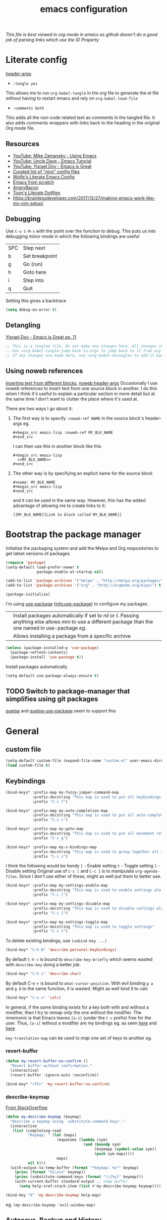 #+TITLE: emacs configuration
#+PROPERTY: header-args :results output silent :tangle ~/.emacs.d/init.el :noweb tangle :comments both :mkdirp yes
#+TODO: TODO(!) FIXME(!) |

/This file is best viewed in org-mode in emacs as github doesn't do a good job of parsing links which use the ID Property/

* Literate config
[[https://org-babel.readthedocs.io/en/latest/header-args/][header-args]]:
- =:tangle yes=
This allows me to run =org-babel-tangle= in the org file to generate the el file without having to restart emacs and rely on =org-babel-load-file=

- =:comments both=
This adds all the non-code related text as comments in the tangled file. It also adds comments wrappers with links back to the heading in the original Org mode file.

** Resources
:PROPERTIES:
:ID:       b2032342-6c4c-48be-b370-6ae538a48e2c
:CREATED:  [2019-01-15 Tue 05:25]
:END:
- [[https://www.youtube.com/watch?v=49kBWM3RQQ8&list=PL9KxKa8NpFxIcNQa9js7dQQIHc81b0-Xg][YouTube: Mike Zamansky - Using Emacs]]
- [[https://www.youtube.com/watch?v=d6iY_1aMzeg&list=PLX2044Ew-UVVv31a0-Qn3dA6Sd_-NyA1n][YouTube: Uncle Dave - Emacs Tutorial]]
- [[https://www.youtube.com/playlist?list=PLrFss89N5XNw8rTgI2fVhSj9Y62TpphFI][YouTube: Yisrael Dov - Emacs is Great]]
- [[https://github.com/caisah/emacs.dz][Curated list of "nice" config files]]
- [[http://wolfecub.github.io/dotfiles/][Wolfe's Literate Emacs Config]]
- [[https://huytd.github.io/emacs-from-scratch.html][Emacs from scratch]]
- [[https://github.com/angrybacon/dotemacs/blob/master/dotemacs.org][AngryBacon]]
- [[https://to1ne.gitlab.io/literate-dotfiles/][Toon's Literate Dotfiles]]
- https://brainlessdeveloper.com/2017/12/27/making-emacs-work-like-my-vim-setup/

** Debugging
:PROPERTIES:
:ID:       4e219760-3d5e-4a51-9837-8f24298b44d9
:CREATED:  [2019-01-15 Tue 05:25]
:END:

Use =C-u C-M-x= with the point over the function to debug. This puts us into debugging minor mode in which the following bindings are useful

| SPC | Step next      |
| b   | Set breakpoint |
| g   | Go (run)       |
| h   | Goto here      |
| i   | Step into      |
| q   | Quit           |

Setting this gives a backtrace
#+begin_src emacs-lisp :tangle no
  (setq debug-on-error t)
#+end_src

** Detangling
[[https://www.youtube.com/watch?v=BLomb52wjvE][Yisrael Dov - Emacs is Great ep. 11]]

#+begin_src emacs-lisp :export none
  ;; This is a tangled file. Do not make any changes here. All changes should preferably be made in the original Org file.
  ;; Use =org-babel-tangle-jump-back-to-org= to jump back to it from any code block.
  ;; If any changes are made here, use =org-babel-detangle= to add it back to the original Org mode file.
#+end_src

** Using noweb references
:PROPERTIES:
:ID:       b19befdb-eada-4d1b-b48c-be04122e4ddf
:CREATED:  [2019-02-01 Fri 08:45]
:END:
[[https://necromuralist.github.io/posts/org-babel-noweb-ref/][Inserting text from different blocks]], [[https://org-babel.readthedocs.io/en/latest/header-args/#noweb][noweb header-args]]
Occasionally I use noweb references to insert text from one source block in another. I do this when I think it's useful to explain a particular section in more detail but at the same time I don't want to clutter the place where it's used at.

There are two ways I go about it:
1. The first way is to specify =:noweb-ref NAME= in the source block's header-args eg.
   #+begin_example
     #+begin_src emacs-lisp :noweb-ref MY_BLK_NAME
     #+end_src
   #+end_example

   I can then use this in another block like this
   #+begin_example
     #+begin_src emacs-lisp
       <<MY_BLK_NAME>>
     #+end_src
   #+end_example

2. The other way is by specifying an explicit name for the source block
   #+begin_example
     #+name: MY_BLK_NAME
     #+begin_src emacs-lisp
     #+end_src
   #+end_example

   and it can be used in the same way. However, this has the added advantage of allowing me to create links to it:
   #+begin_example
     [[MY_BLK_NAME][Link to block called MY_BLK_NAME]]
   #+end_example

* Bootstrap the package manager
:PROPERTIES:
:ID:       7096b5ff-ae33-4474-b732-e17ef0696b58
:CREATED:  [2019-01-17 Thu 19:47]
:END:
Initialize the packaging system and add the Melpa and Org respositories to get latest versions of packages
#+begin_src emacs-lisp
  (require 'package)
  (setq-default load-prefer-newer t
                package-enable-at-startup nil)

  (add-to-list 'package-archives '("melpa" . "http://melpa.org/packages/") t)
  (add-to-list 'package-archives '("org" . "http://orgmode.org/elpa/") t)

  (package-initialize)
#+end_src

I'm using [[https://github.com/jwiegley/use-package][use-package]] ([[info:use-package#Top][info:use-package]]) to configure my packages.

| <<:ensure>> | Install packages automatically if set to /nil/ or /t/. Passing anything else allows mm to use a different package than the one named in use-package [[org-config][eg.]] |
| <<:pin>>    | Allows installing a package from a specific archive                                                                                                 |

#+begin_src emacs-lisp
  (unless (package-installed-p 'use-package)
    (package-refresh-contents)
    (package-install 'use-package t))
#+end_src

Install packages automatically
#+begin_src emacs-lisp
  (setq-default use-package-always-ensure t)
#+end_src

** TODO Switch to package-manager that simplifies using git packages
:PROPERTIES:
:ID:       ac3b61db-b6ec-47d4-8dad-1d5182716085
:END:
:LOGBOOK:
- State "TODO"       from              [2019-01-27 Sun 10:59]
:END:
[[https://framagit.org/steckerhalter/quelpa-use-package][quelpa]] and [[https://github.com/benaiah/quelpa-use-package-bootstrap-config][quelpa-use-package]] seem to support this

* General
** custom file
#+begin_src emacs-lisp
  (setq-default custom-file (expand-file-name "custom.el" user-emacs-directory))
  (load custom-file t)
#+end_src

** Keybindings
#+begin_src emacs-lisp
  (bind-keys* :prefix-map my-fuzzy-jumper-command-map
              :prefix-docstring "This map is used to put all keybindings that I use to jump around eg. open files, buffers etc."
              :prefix "C-c f")

  (bind-keys* :prefix-map my-auto-completion-map
              :prefix-docstring "This map is used to put all auto-completion related keybindings"
              :prefix "C-c c")

  (bind-keys* :prefix-map my-goto-map
              :prefix-docstring "This map is used to put all movement related keybindings"
              :prefix "C-c g")

  (bind-keys* :prefix-map my-s-bindings-map
              :prefix-docstring "This map is used to group together all s-mnemonic bindings such as substitution, sizing etc."
              :prefix "C-c s")
#+end_src

I think the following would be handy
  =[= - Enable setting
  =t= - Toggle setting
  =]= - Disable setting
Original use of =C-c [= and =C-c ]= is to manipulate =org-agenda-files=. Since I don't use either of these, might as well put them to better use.

#+begin_src emacs-lisp
  (bind-keys* :prefix-map my-settings-enable-map
              :prefix-docstring "This map is used to enable settings ala vim-unimpaired"
              :prefix "C-c [")

  (bind-keys* :prefix-map my-settings-disable-map
              :prefix-docstring "This map is used to disable settings ala vim-unimpaired"
              :prefix "C-c ]")

  (bind-keys* :prefix-map my-settings-toggle-map
              :prefix-docstring "This map is used to toggle settings"
              :prefix "C-c t")
#+end_src

To delete existing bindings, use =(unbind-key ...)=

#+begin_src emacs-lisp
  (bind-key* "C-h B" 'describe-personal-keybindings)
#+end_src

By default =C-h c= is bound to =describe-key-briefly= which seems wasted with =describe-key= doing a better job.
#+begin_src emacs-lisp
  (bind-key* "C-h c" 'describe-char)
#+end_src

By default C-x = is bound to =what-cursor-position=. With evil binding =g a= and =g 8= to the same function, it is wasted. Might as well bind it to calc
#+begin_src emacs-lisp
  (bind-key* "C-x =" 'calc)
#+end_src

In general, if the same binding exists for a key both with and without a modifier, then I try to remap only the one without the modifier.
The mnemonic is that Emacs leaves =[a-z]= (under the =C-c= prefix) free for the user. Thus, =[a-z]= without a modifier are my bindings eg. as seen [[id:d5dbbf1c-588b-44ec-be35-5e19dcd6201c][here]] and [[id:ebbf9970-d072-4b59-bcaa-5f4b3d71a7d7][here]]

=key-translation-map= can be used to /map/ one set of keys to another [[Make Escape quit everything][eg.]]

*** revert-buffer
#+begin_src emacs-lisp
  (defun my-revert-buffer-no-confirm ()
    "Revert buffer without confirmation."
    (interactive)
    (revert-buffer :ignore-auto :noconfirm))

  (bind-key* "<f5>" 'my-revert-buffer-no-confirm)
#+end_src

*** describe-keymap
[[https://stackoverflow.com/a/36994486/734153][From StackOverflow]]
#+begin_src emacs-lisp
  (defun my-describe-keymap (keymap)
    "Describe a keymap using `substitute-command-keys'."
    (interactive
     (list (completing-read
            "Keymap: " (let (maps)
                         (mapatoms (lambda (sym)
                                     (and (boundp sym)
                                          (keymapp (symbol-value sym))
                                          (push sym maps))))
                         maps)
            nil t)))
    (with-output-to-temp-buffer (format "*keymap: %s*" keymap)
      (princ (format "%s\n\n" keymap))
      (princ (substitute-command-keys (format "\\{%s}" keymap)))
      (with-current-buffer standard-output ;; temp buffer
        (setq help-xref-stack-item (list #'my-describe-keymap keymap)))))

  (bind-key "K" 'my-describe-keymap help-map)
#+end_src

eg. =(my-describe-keymap 'evil-window-map)=

** Autosave, Backup and History
Change default location of backups to avoid littering PWD
#+begin_src emacs-lisp
  (defvar backup-directory (concat user-emacs-directory "/tmp/backups"))
  (unless (file-exists-p backup-directory)
    (make-directory backup-directory t))
#+end_src

#+begin_src emacs-lisp
  (setq backup-directory-alist `(("." . ,backup-directory)))
  (setq make-backup-files         t)  ; backup of a file the first time it is saved.
  (setq backup-by-copying         t)  ; don't clobber symlinks
  (setq version-control           t)  ; version numbers for backup files
  (setq delete-old-versions       t)  ; delete excess backup files silently
  (setq delete-by-moving-to-trash t)
  (setq kept-old-versions         6)  ; oldest versions to keep when a new numbered backup is made (default: 2)
  (setq kept-new-versions         9)  ; newest versions to keep when a new numbered backup is made (default: 2)
#+end_src

Change default location of autosaves to avoid littering PWD
#+begin_src emacs-lisp
  (defvar autosave-directory (concat user-emacs-directory "tmp/autosaves/"))
  (if (not (file-exists-p autosave-directory)) (make-directory autosave-directory t))
#+end_src

#+begin_src emacs-lisp
  ;; (setq auto-save-file-name-transforms `(("." ,autosave-directory t)))
  (setq auto-save-default t)  ; auto-save every buffer that visits a file
#+end_src

Delete identical history entries
#+begin_src emacs-lisp
(setq history-delete-duplicates t)
#+end_src

Save mini-buffer history
#+begin_src emacs-lisp
  (use-package savehist
    :init
    (setq savehist-file (concat user-emacs-directory "tmp/history.el")
          history-length 100)
    :config
    (savehist-mode t))
#+end_src

** QoL changes
*** Remove visual clutter
#+begin_src emacs-lisp
  (setq inhibit-startup-message t)
  (setq initial-scratch-message "")

  (menu-bar-mode 0)
  (tool-bar-mode 0)
  (scroll-bar-mode 0)
#+end_src

We can also put something like this into =~/.Xresources= to enable/disable certain things as soon as Emacs starts
#+BEGIN_EXAMPLE
  Emacs.verticalScrollBars: off
  Emacs.toolBar: off
#+END_EXAMPLE

*** Better defaults
#+begin_src emacs-lisp
  (setq-default
   mouse-wheel-follow-mouse t          ; Mouse-wheel acts on the hovered window instead of where the typing focus is
   echo-keystrokes 0.1                 ; Let emacs react faster to keystrokes
   confirm-kill-emacs 'y-or-n-p        ; Confirm before quitting
   ring-bell-function 'ignore          ; Disable anoying beep
   redisplay-dont-pause t              ; Improve rendering performance
   indicate-empty-lines t              ; Display a special glyph in the fringe of each empty line at the end of the buffer
   help-window-select t                ; Jump to the help window when it's opened.
   right-margin-width 1
   uniquify-buffer-name-style 'forward ; Better unique buffer names
   window-combination-resize t         ; Resize windows proportionally
   x-stretch-cursor t)                 ; Stretch cursor to the glyph width

  (column-number-mode t)               ; Show column no. in mode-line
  (global-visual-line-mode t)          ; Enable editing by visual lines
  (fset 'yes-or-no-p 'y-or-n-p)        ; Simpler y/n answers
#+end_src

*** Winner mode - Undo/redo window layouts
Undo and Redo changes in window configuration. Use =C-c right=, =C-c left= (default bindings) to switch between different layouts.
This is useful when I close a window by mistake to undo it and restore the window layout.
#+begin_src emacs-lisp
  (winner-mode 1)
#+end_src

[[id:f42c3dc8-c2f6-4f22-9f47-0c578479ef67][More intuitive keybindings]] defined after evil is loaded

** Diff
From [[http://pragmaticemacs.com/emacs/visualise-and-copy-differences-between-files/][Pragmatic Emacs]]
#+begin_src emacs-lisp
  (use-package ediff
    :config
    (setq ediff-window-setup-function 'ediff-setup-windows-plain  ; Don't start another frame
          ediff-split-window-function 'split-window-horizontally) ; Put windows side by side
    (add-hook 'ediff-after-quit-hook-internal 'winner-undo)) ; Revert windows on exit (needs winner mode)
#+end_src

** Emacs server
A daemon can be started from the shell
#+begin_src bash :tangle no
  emacs --daemon=SERVERNAME
#+end_src

or from within emacs:
#+begin_src emacs-lisp :tangle no
  (setq server-name "SERVERNAME")
  (server-start)
#+end_src
The downside of this is that this seems to restart the server instead of creating multiple instances

Once a daemon is started, a client can be started with
#+begin_src bash :tangle no
  emacsclient --alternate-editor="" --create-frame --quiet --socket-name=SERVERNAME
#+end_src
This will launch emacsclient if a daemon is already running and create one if not.
Note that alternate-editor has been left blank. This forces it to create a daemon.

To check whether a server is running, we can use
#+begin_src emacs-lisp :tangle no
  (server-running-p "SERVERNAME")
#+end_src
A complete list of all running servers can be found under /tmp/emacs$UID but it's [[http://emacshorrors.com/posts/determining-if-the-server-is-started-or-the-wonders-of-server-running-p.html][a little more complicated]] than that.

So, let's just start a server if one isn't running. A downside of this is that it won't persist once emacs is killed
#+begin_src emacs-lisp
  (use-package server
    :ensure nil
    :defer 5
    :config
    (unless (server-running-p server-name)
      (server-start)))
#+end_src

** Fonts
[[https://app.programmingfonts.org/][Test Drive Programming Fonts]]; I settled on Iosevka

:PROPERTIES:
:ID:       bd542328-7d1d-4806-936d-a50673beada6
:END:
Scale font size using =C-x C-+= and =C-x C--=. =C-x C-0= resets it.
=text-scale-mode-step= controls the scaling factor. For obvious reasons, don't set it to 1 else it won't change at all
#+begin_src emacs-lisp
  (setq-default text-scale-mode-step 1.1
                line-spacing 1)
#+end_src

After installing a new font refresh the font cache by running
#+begin_src bash :tangle no
  fc-cache -fv
#+end_src

#+begin_src emacs-lisp
  (defun my-set-font-if-exists (type font)
    "Check if FONT exists and set TYPE if it does."
    (when (and (display-graphic-p)(x-list-fonts font))
      (set-face-attribute type nil :font font)
      t))  ; This is required so that we can use this function in a cond block below

  (defun my-set-fonts()
    (my-set-font-if-exists 'default "Iosevka SS05-9")
    (my-set-font-if-exists 'fixed-pitch "Fira Code Medium-9")
    (my-set-font-if-exists 'variable-pitch "Iosevka SS05-9")
    ;; (cond ((eq system-type 'gnu/linux) (my-set-font-if-exists 'variable-pitch "Ubuntu Condensed-9"))
    ;;       ((eq system-type 'windows-nt) (my-set-font-if-exists 'variable-pitch "Iosevka SS05-9")))
  )
  (my-set-fonts)
#+end_src

*** UTF-8 Please
#+begin_src emacs-lisp
  (setq locale-coding-system   'utf-8)
  (set-terminal-coding-system  'utf-8)
  (set-keyboard-coding-system  'utf-8)
  (set-selection-coding-system 'utf-8)
  (set-language-environment    "UTF-8")
  (prefer-coding-system        'utf-8)
#+end_src

** Intelligent narrowing and widening
From [[http://endlessparentheses.com/emacs-narrow-or-widen-dwim.html][endless parentheses]]

#+begin_src emacs-lisp
  (defun my-narrow-or-widen-dwim (p)
    "Widen if buffer is narrowed, narrow-dwim otherwise.
  Dwim means: region, org-src-block, org-subtree, or defun, whichever applies first.
  Narrowing to org-src-block actually calls `org-edit-src-code'.

  With prefix P, don't widen, just narrow even if buffer is already narrowed."
    (interactive "P")
    (declare (interactive-only))
    (cond ((and (buffer-narrowed-p) (not p)) (widen))
          ((region-active-p)
           (narrow-to-region (region-beginning)
                             (region-end)))
          ((derived-mode-p 'org-mode)
           ;; `org-edit-src-code' is not a real narrowing command.
           ;; Remove this first conditional if you don't want it.
           (cond ((ignore-errors (org-edit-src-code) t)
                  (delete-other-windows))
                 ((ignore-errors (org-narrow-to-block) t))
                 (t (org-narrow-to-subtree))))
          ((derived-mode-p 'latex-mode)
           (LaTeX-narrow-to-environment))
          (t (narrow-to-defun))))

  ;; This line actually replaces Emacs' entire narrowing keymap.
  (bind-key "n" 'my-narrow-or-widen-dwim ctl-x-map)
#+end_src

** Prettify
*** Highlight current line
#+begin_src emacs-lisp
  (bind-key "c" 'global-hl-line-mode my-settings-toggle-map)
#+end_src

*** Insert and show matching delimiters
#+begin_src emacs-lisp
  (electric-pair-mode t)
  (show-paren-mode 1)
  (setq show-paren-delay 0)
  ;; (setq show-paren-style 'expression)
#+end_src

*** Pretty symbols
Replaces the text /lambda/ with λ. Full list of prettified symbols can be found in =prettify-symbols-alist=
The =inhibit-compacting-font-caches= stops garbage collect from trying to handle font caches making things a lot faster
#+begin_src emacs-lisp
  (global-prettify-symbols-mode t)
  (setq inhibit-compacting-font-caches t)
  (setq prettify-symbols-unprettify-at-point 'right-edge)
#+end_src

Default symbols that must be applied to all modes
#+begin_src emacs-lisp
  (defun my-pretty-symbols-default()
    (mapc (lambda(pair) (push pair prettify-symbols-alist))
          '(("!=" . ?≠)
            ("<=" . ?≤)
            (">=" . ?≥))))

  (add-hook 'prog-mode-hook (lambda() (my-pretty-symbols-default)))
#+end_src

C/C++ specific symbols
#+begin_src emacs-lisp
  (add-hook 'c++-mode-hook
            (lambda() (mapc (lambda(pair) (push pair prettify-symbols-alist))
                       '(("->" . (?- (Br . Bc) ?- (Br . Bc) ?>))))))
#+end_src


NOTE: Some symbols occupy less space and may affect indendation. In order to avoid this,

**** Using prettify-symbols without breaking indentation
(From [[http://endlessparentheses.com/using-prettify-symbols-in-clojure-and-elisp-without-breaking-indentation.html][endlessparentheses]])
Use ~(">=" . (?\s (Br . Bl) ?\s (Bc . Bc) ?≥))~ instead of =?≥=

** Tabs, Indentation and Spacing
:PROPERTIES:
:ID:       8d72d9c2-5b52-454f-892a-107b009563fa
:END:
Use only spaces and no tabs
#+begin_src emacs-lisp
  (setq-default indent-tabs-mode nil
                show-trailing-whitespace nil
                sh-basic-offset 2)

  (setq sentence-end-double-space nil) ; Count 1 space after a period as the end of a sentence, instead of 2

  ;; (bind-key "RET" 'newline-and-indent)
#+end_src
Since these are buffer-local variables, I have to use =setq-default=

*** Highlight trailing whitespace
#+begin_src emacs-lisp
  (defun my-toggle-trailing-whitespace ()
    "Toggle trailing whitespace"
    (interactive)  ; Allows to be called as a command via M-x
    (setq-default show-trailing-whitespace (not show-trailing-whitespace)))

  (bind-key "SPC" 'my-toggle-trailing-whitespace my-settings-toggle-map)
#+end_src

Enable it only in some modes
#+begin_src emacs-lisp
  (dolist (hook '(prog-mode-hook text-mode-hook))
    (add-hook hook (lambda() (setq show-trailing-whitespace t))))
#+end_src

*** Delete trailing whitespace
Automatically while saving (from [[https://www.emacswiki.org/emacs/DeletingWhitespace#toc3][emacswiki]])
#+begin_src emacs-lisp
  (add-hook 'before-save-hook 'delete-trailing-whitespace)
#+end_src

Use =C-c s SPC= to delete trailing whitespace manually
#+begin_src emacs-lisp
  (bind-key "SPC" 'delete-trailing-whitespace my-s-bindings-map)
#+end_src

*** Toggle wrap
#+begin_src emacs-lisp
  (bind-key "w" 'toggle-truncate-lines my-settings-toggle-map)
#+end_src

** Terminal
Specify the shell to use to avoid prompt. From [[https://youtu.be/L9vA7FHoQnk?list=PLX2044Ew-UVVv31a0-Qn3dA6Sd_-NyA1n&t=192][Uncle Dave's video]]
#+begin_src emacs-lisp
  (defvar my-term-shell "/bin/bash")
  (defadvice ansi-term (before force-bash)
    (interactive (list my-term-shell)))
  (ad-activate 'ansi-term)
#+end_src

Launch
#+begin_src emacs-lisp
  (bind-key* "<s-return>" 'ansi-term)
#+end_src

** Themes
Misc info:
=list-faces-display= - List all faces with colors and sample text
=list-colors-display= - List all colors with their names

*** TODO Unload all loaded themes before loading new theme
:PROPERTIES:
:CREATED:  [2019-01-24 Thu 22:22]
:END:
:LOGBOOK:
- State "TODO"       from              [2019-01-24 Thu 22:22]
:END:
http://www.greghendershott.com/2017/02/emacs-themes.html
By default emacs layers the new theme on top of all previously applied themes.
#+begin_src emacs-lisp
  (defun my-disable-all-themes ()
    (interactive)
    (mapc #'disable-theme custom-enabled-themes))
#+end_src

*** load-theme hook
Emacs doesn't have a native hook that is called after a theme has loaded. So we've to create one. (from [[https://www.reddit.com/r/emacs/comments/4v7tcj/does_emacs_have_a_hook_for_when_the_theme_changes/d5wyu1r/][reddit]])
#+begin_src emacs-lisp
  (defvar after-load-theme-hook nil
    "Hook run after a color theme is loaded using `load-theme'.")
  (defadvice load-theme (after run-after-load-theme-hook activate)
    "Run `after-load-theme-hook'."
    (run-hooks 'after-load-theme-hook))
#+end_src

#+begin_src emacs-lisp :tangle no
  (add-hook 'after-load-theme-hook (lambda() (message "Theme loaded")))
#+end_src

#+begin_src emacs-lisp :tangle no
  (add-hook 'after-load-theme-hook
            (lambda()
              "Update fringe background color once a theme is loaded"
              (set-face-attribute 'fringe nil :background (face-attribute 'highlight :background))))
#+end_src

*** [[https://github.com/bbatsov/solarized-emacs][solarized]]
#+begin_src emacs-lisp
  (use-package solarized-theme
    :init
    (setq solarized-distinct-fringe-background t
          solarized-use-variable-pitch nil)
    :custom
    (evil-normal-state-cursor   '("#859900" box))
    (evil-visual-state-cursor   '("#b58900" box))
    (evil-insert-state-cursor   '("#268bd2" bar))
    (evil-replace-state-cursor  '("#dc322f" bar))
    (evil-operator-state-cursor '("#dc322f" hollow))
    (evil-emacs-state-cursor    '("#839496" bar))
    :config
    (load-theme 'solarized-light t))
#+end_src

** Frame related
Frame parameters for all frames, regardless of window-system.
#+begin_src emacs-lisp
(setq default-frame-alist
      '((tool-bar-lines 0)
        (left-fringe . nil)
        (right-fringe . 0)
        (menu-bar-lines . 0)
        (vertical-scroll-bars . nil)))
#+end_src

Per window-system overrides and additions to default-frame-alist.
=window-system-default-frame-alist= uses symbols of type =window-system= and not =system-type=
#+begin_src emacs-lisp
  ;; Set frame size pixelwise instead of characterwise
  (setq frame-resize-pixelwise t)

  (setq window-system-default-frame-alist
        '((x . ((top . 0) (left . 0) (width . 319) (height . 74)))
          (w32 . ((fullscreen . maximized)))))
#+end_src

Set frame size programatically
#+begin_src emacs-lisp
  (bind-keys :map my-s-bindings-map
             ("l" . (lambda () "Set emacs frame size to fit the left desktop monitor"
                      (interactive)
                      (set-frame-position (selected-frame) 0    0)
                      (set-frame-size     (selected-frame) 1910 1150 t)))
             ("r" . (lambda () "Set emacs frame size to fit the right desktop monitor"
                      (interactive)
                      (set-frame-position (selected-frame) 1919 0)
                      (set-frame-size     (selected-frame) 1910 1150 t))))
#+end_src

For reasons I don't understand, when I start a server and create a frame it still shows scroll-bars.
So, I have to disable this explicitly
#+begin_src emacs-lisp
  (add-to-list 'default-frame-alist
               '(vertical-scroll-bars . nil))
#+end_src

** IRC using [[https://www.gnu.org/software/emacs/manual/html_mono/rcirc.html][rcirc]]
:PROPERTIES:
:ID:       81b84d7b-1c28-4f0a-9039-e80af8063881
:CREATED:  [2019-01-30 Wed 20:12]
:END:
I'm using to rcirc access #emacs and #vim IRC channels on freenode
#+begin_src emacs-lisp
  (use-package rcirc
    :commands rcirc

    :custom
    (rcirc-time-format "[%H:%M] ")
    (rcirc-fill-column 'window-text-width)
    (rcirc-default-nick "kshenoy")
    (rcirc-server-alist '(("irc.freenode.net" :channels ("#emacs" "#vim"))))
    (rcirc-prompt "%t> ")
#+end_src

*** Use better colors
I should probably make this a part of the theme but I'm going to keep it here for now
#+begin_src emacs-lisp
  :custom-face
  (rcirc-other-nick ((t (:foreground "#268bd2"))))
  (rcirc-bright-nick ((t (:foreground "#d33682"))))
  (rcirc-dim-nick ((t (:foreground "#93a1a1"))))
  (rcirc-my-nick ((t (:foreground "#cb4b16"))))
  (rcirc-nick-in-message ((t (:inherit rcirc-my-nick))))
  (rcirc-nick-in-message-full-line ((t (:slant italic))))
  (rcirc-server ((t (:foreground "#859900"))))
  (rcirc-server-prefix ((t (:inherit rcirc-server))))
  (rcirc-prompt ((t (:inherit rcirc-my-nick))))
  (rcirc-url ((t (:inherit org-link))))
#+end_src

*** Open rcirc in a new window-layout using eyebrowse
:PROPERTIES:
:ID:       b9c529de-8be7-4c3f-96bb-e4143b5d1d2c
:CREATED:  [2019-02-02 Sat 23:08]
:END:
#+begin_src emacs-lisp
  :config
  (defun irc ()
    "Simple wrapper which opens rcirc in a predefined window layout using eyebrowse"
    (interactive)
    (eyebrowse-switch-to-window-config 9)
    (eyebrowse-rename-window-config 9 "IRC")
    (delete-other-windows)
    (rcirc nil))
#+end_src

*** [[https://www.emacswiki.org/emacs/rcircNoNamesOnJoin][Don't display names when joining a channel]]
:PROPERTIES:
:ID:       ce06325b-1e07-476a-8659-6b5dd6d1b4ee
:CREATED:  [2019-01-31 Thu 08:02]
:END:
#+begin_src emacs-lisp
  (defvar rcirc-hide-names-on-join t
    "Non-nil if nick names list should be hidden when joining a channel.")

  (defadvice rcirc-handler-353 (around my-aad-rcirc-handler-353 activate)
    "Do not render NICK list on join when `rcirc-hide-names-on-join' is non-nil.
   RPL_NAMREPLY."
    (when (not rcirc-hide-names-on-join)
      ad-do-it))

  (defadvice rcirc-handler-366 (around my-aad-rcirc-handler-366 activate)
    "Do not render NICK list on join when `rcirc-hide-names-on-join' is non-nil.
   RPL_ENDOFNAMES."
    (when (not rcirc-hide-names-on-join)
      ad-do-it))

  (defadvice rcirc-handler-JOIN (around my-before-ad-rcirc-handler-join-no-names activate)
    "Set `rcirc-hide-names-on-join' to `t'."
    ad-do-it
    (setq rcirc-hide-names-on-join t))

  (defadvice rcirc-cmd-names (before my-ad-rcirc-cmd-names-no-list activate)
    "Reset rcirc-hide-names-on-join to nil after the JOIN step."
    (setq rcirc-hide-names-on-join nil)))
#+end_src

* Packages
=(featurep 'FEATURE)= can be used to determine if the package has been loaded or not.
eg. if we do =C-h f ivy-mode=, it says it's defined in /ivy.el/ and at the bottom of the file, we see =(provide 'ivy)=
Thus, ivy is the feature-name.

Other examples:
- /rainbow-mode/ is a mode provided by the file /rainbow-mode.el/ and the feature is also called /rainbow-mode/
- /yas-minor-mode/ is a mode provided by the file /yasnippet.el/ and the feature is called /yasnippet/

** TODO [[https://gitlab.com/to1ne/use-package-hydra][use-package-hydra]]
:PROPERTIES:
:CREATED:  [2019-01-31 Thu 07:55]
:END:
:LOGBOOK:
- State "TODO"       from              [2019-01-31 Thu 07:55]
:END:
This is very useful but I think I'll need to switch to using quelpa first

** aggressive-indent
#+begin_src emacs-lisp
  (use-package aggressive-indent
    :hook (emacs-lisp-mode . aggressive-indent-mode))
#+end_src

** COMMENT all-the-icons
:PROPERTIES:
:ID:       c753c712-6fcc-4acf-a5c8-f867e2407e76
:CREATED:  [2019-02-12 Tue 22:07]
:END:
#+begin_src emacs-lisp
  (use-package all-the-icons)
#+end_src

This needs to be run only after the first install
#+begin_src emacs-lisp :tangle no
  (all-the-icons-install-fonts)
#+end_src

#+begin_src emacs-lisp
  (use-package all-the-icons-ivy
    :after (all-the-icons ivy)
    :config
    (all-the-icons-ivy-setup))
#+end_src

#+begin_src emacs-lisp
  (use-package all-the-icons-dired
    :after all-the-icons
    :hook (dired-mode . all-the-icons-dired-mode))
#+end_src

** avy
:PROPERTIES:
:ID:       d5dbbf1c-588b-44ec-be35-5e19dcd6201c
:END:
I'm using =C-'= instead of creating a binding in =my-goto-map= as that's the default binding used in an ivy-minibuffer
Also, I'm rebinding =M-g g= from =goto-line= as using a number with =avy-goto-line= makes it behave like =goto-line= anyway.
Besides, =M-g M-g= is still bound to =goto-line= by default as well as the =<N>G= binding from evil.

#+begin_src emacs-lisp
  (use-package avy
    :after evil
    :bind* (("C-'" . avy-goto-char-timer)
            ("M-g g" . avy-goto-line))
    :bind (:map my-goto-map ("o" . avy-org-goto-heading-timer)))
#+end_src

** beacon
#+begin_src emacs-lisp
  (use-package beacon
    :custom
    (beacon-blink-when-focused t)
    (beacon-blink-when-window-scrolls t)
    (beacon-size 80)
    (beacon-color "#eee8d5")
    :config
    (beacon-mode 1)
    (add-hook 'after-load-theme-hook
              (lambda()
                "Update beacon's background color once a theme is loaded"
                (setq beacon-color (face-attribute 'fringe :background)))))
#+end_src

** company
Provides auto-completion.
References:
- [[https://youtu.be/XeWZfruRu6k][Uncle Dave's video]] for an introduction.
- [[https://www.reddit.com/r/emacs/comments/8z4jcs/tip_how_to_integrate_company_as_completion][reddit:How to use company as a completion framework]]

#+begin_src emacs-lisp
  (use-package company
    :custom
    (company-idle-delay 0.1)
    (company-minimum-prefix-length 2)
    (company-show-numbers t)           ; Show numbers in the drop-down menu to simplify selection
    (company-selection-wrap-around t)

    :config
    (global-company-mode)
#+end_src

*** Keybindings
Explicitly trigger yasnippet
#+begin_src emacs-lisp
  (bind-key "&" 'company-yasnippet my-auto-completion-map)
#+end_src

Replace Meta bindings with Ctrl
#+begin_src emacs-lisp
  (unbind-key "M-n" company-active-map)
  (unbind-key "M-p" company-active-map)

  (bind-keys :map company-active-map
             ("C-n" . company-select-next)
             ("C-p" . company-select-previous))
#+end_src

*** Don't get in the way of mah typing!
The intent of this section is to make company as unobtrusive as possible; I want company to show me completions as I type but I want complete control over if I want to accept it or not. By default, when the completion menu pops-up, the =company-active-map= is activated and it stays open while any key in it is pressed. However, what I find annoying is that it hijacks some bindings making them unavailable for regular use till I've either accepted a completion or explicitly rejected it using =C-g.=

To fix this, I'm going to start by unsetting =company-require-match= which shows the menu but doesn't select an entry which allows me to keep typing.
#+BEGIN_SRC emacs-lisp
  (setq company-require-match nil)
#+END_SRC

Next, I'm going to use [[https://github.com/company-mode/company-mode/blob/master/company-tng.el][company-tng]] (/tab-n-go/) as the frontend which allows showing the menu with no entry selected.
#+begin_src emacs-lisp
  (require 'company-tng)
  (setq company-frontends '(company-tng-frontend
                            company-pseudo-tooltip-frontend
                            company-echo-metadata-frontend))
#+end_src

I'm going to call this state as /not-explicitly-interacted-with-company/ and while in this state, I want to reduce the
number of keys bound in =company-active-map= to minimize my chances of needing to kill it to just be able to continue typing.
Unbinding keys from company-active-map allows me to use them for emacs' actions rather than for company's.
#+BEGIN_SRC emacs-lisp
  (unbind-key "C-h"      company-active-map)
  (unbind-key "C-s"      company-active-map)
  (unbind-key "C-M-s"    company-active-map)
  (unbind-key "C-w"      company-active-map)
  (unbind-key "RET"      company-active-map)
  (unbind-key "TAB"      company-active-map)
  (unbind-key "<f1>"     company-active-map)
  (unbind-key "<up>"     company-active-map)
  (unbind-key "<down>"   company-active-map)
  (unbind-key "<return>" company-active-map)
  (unbind-key "<tab>"    company-active-map)
#+END_SRC
(=<return>= and =<tab>= are for windowed emacs while =RET= and =TAB= are for terminal)

All done! Now, while I type, company shows me a list of completions but doesn't highlight any of them till I select one. Also, I can use almost all keys to continue typing with the exception of =C-n=, =C-p= and =M-[0-9]= which I use to interact with company. Pressing =C-n= or =C-p= selects the first or last entry from the completion menu and highlights it.
Once I've explicitly interacted with the completion menu, I can cycle through the entries using =C-n= and =C-p.= A selected entry is automatically inserted and there's no need to confirm the selection. At any time I can abort the completion using =C-g= and it restores the text to its state before completion.

This does not use a lot of company's fancy features such as searching and filtering but it's less intrusive and I'm willing to make that trade-off

*** Enable yasnippet for all backends
(from [[https://emacs.stackexchange.com/a/10520/9690][emacs.stackexchange]])
Keeping this at the end to be run after we've added all backends
#+begin_src emacs-lisp
  (defun company-mode/backend-with-yas (backend)
    (if (and (listp backend) (member 'company-yasnippet backend))
        backend
      (append (if (consp backend) backend (list backend))
              '(:with company-yasnippet))))

  (setq company-backends (mapcar #'company-mode/backend-with-yas company-backends))
#+end_src

*** /fin/
#+begin_src emacs-lisp
)
#+end_src

*** FIXME COMMENT [[https://github.com/sebastiencs/company-box][company-box]]
:PROPERTIES:
:ID:       bc8afa5b-79fc-431f-9a61-300363b87160
:CREATED:  [2019-01-22 Tue 21:29]
:END:
:LOGBOOK:
- State "FIXME"      from "TODO"       [2019-01-22 Tue 21:54]
- State "TODO"       from              [2019-01-22 Tue 21:54]
:END:
Disabled for now because it uses images which are huge compared to the font making it look very ugly
#+begin_src emacs-lisp
  (use-package company-box
    :if (>= emacs-major-version 26)
    :hook (company-mode . company-box-mode))
#+end_src

*** FIXME COMMENT company-irony
:PROPERTIES:
:CREATED:  [2019-01-22 Tue 23:14]
:END:
:LOGBOOK:
- State "FIXME"      from "TODO"       [2019-01-22 Tue 23:14]
- State "TODO"       from              [2019-01-22 Tue 23:14]
:END:
#+begin_src emacs-lisp
  (use-package company-irony
    :after (company irony yasnippet)
    :config
    (add-to-list 'company-backends '(company-irony :with company-yasnippet)))
#+end_src

** evil
Getting started guide: https://github.com/noctuid/evil-guide
evil can be toggled using =C-z=
#+begin_src emacs-lisp
  (use-package evil
    :init
    (setq evil-want-C-w-in-emacs-state t
          evil-want-Y-yank-to-eol t)
#+end_src

*** :config
#+begin_src emacs-lisp
  :config
  (evil-mode t)
#+end_src

Mode specific states
#+begin_src emacs-lisp
  (dolist (mode '(git-rebase-mode org-toc-mode))
    (evil-set-initial-state mode 'emacs))
  (evil-set-initial-state 'term-mode 'insert)
#+end_src

=evil-set-initial-state= works only for major modes. Thus for minor modes I have to use an explicit hook. Refer this [[https://github.com/emacs-evil/evil/issues/1115][github issue]] for details
#+begin_src emacs-lisp
  (dolist (hook '(org-capture-mode-hook))
    (add-hook hook 'evil-insert-state))

  (dolist (hook '(edebug-mode-hook))
    (add-hook hook 'evil-emacs-state))
#+end_src

**** Keybindings
:PROPERTIES:
:ID:       f42c3dc8-c2f6-4f22-9f47-0c578479ef67
:END:
#+begin_src emacs-lisp
  (defun my-unimpaired-insert-line-before ()
    "Insert blank line line before the current one"
    (interactive)
    (beginning-of-line)(open-line 1))

  (defun my-unimpaired-insert-line-after ()
    "Insert blank line line after the current one"
    (interactive)
    (end-of-line)(newline))

  (bind-keys :map evil-normal-state-map
             ("] SPC" . my-unimpaired-insert-line-after)
             ("[ SPC" . my-unimpaired-insert-line-before)
             ("] b"   . next-buffer)
             ("[ b"   . previous-buffer)
             ("] q"   . next-error)
             ("[ q"   . previous-error)
             ("[ Q"   . first-error))
#+end_src

#+begin_src emacs-lisp
  (add-hook 'org-mode-hook (lambda() (bind-key "z v" 'org-reveal evil-normal-state-map)))
#+end_src

<<Make Escape quit everything>>
#+begin_src emacs-lisp
  (define-key key-translation-map (kbd "ESC") (kbd "C-g"))
#+end_src

***** Follow newly created splits
#+begin_src emacs-lisp
  (bind-keys :map evil-window-map
             ("s" . (lambda() (interactive) (evil-window-split)(other-window 1)))
             ("v" . (lambda() (interactive) (evil-window-vsplit)(other-window 1))))
#+end_src

***** Move by visual lines
Note this is not a complete solution since it doesn't work when combined with operators (eg. =dj=)
#+begin_src emacs-lisp
  (bind-keys :map evil-motion-state-map
             ("j"  . evil-next-visual-line)
             ("gj" . evil-next-line)
             ("k"  . evil-previous-visual-line)
             ("gk" . evil-previous-line)
             ("$"  . evil-end-of-line)
             ("g$" . evil-end-of-visual-line))
#+end_src

***** Sensible rebindings
#+begin_src emacs-lisp
  (define-key key-translation-map (kbd "C-w C-h") (kbd "C-w h"))
  (define-key key-translation-map (kbd "C-w C-j") (kbd "C-w j"))
  (define-key key-translation-map (kbd "C-w C-k") (kbd "C-w k"))
  (define-key key-translation-map (kbd "C-w C-l") (kbd "C-w l"))
  (define-key key-translation-map (kbd "C-w C-s") (kbd "C-w s"))
  (define-key key-translation-map (kbd "C-w C-v") (kbd "C-w v"))

  (bind-key "U" 'redo evil-normal-state-map)
#+end_src

More intuitive keybindings for winner-mode
#+begin_src emacs-lisp
  (bind-keys :map evil-window-map
             ("u" . winner-undo)
             ("U" . winner-redo))
#+end_src

*** /fin/
#+begin_src emacs-lisp
  )
#+end_src

*** evil-args
#+begin_src emacs-lisp
  (use-package evil-args
    :after evil
    :bind (:map evil-inner-text-objects-map
                ("," . evil-inner-arg)
           :map evil-outer-text-objects-map
                ("," . evil-outer-arg)
           :map evil-normal-state-map
                ("] ," . evil-forward-arg)
                ("[ ," . evil-backward-arg)
           :map evil-motion-state-map
                ("] ," . evil-forward-arg)
                ("[ ," . evil-backward-arg)))
#+end_src

*** evil-commentary
#+begin_src emacs-lisp
  (use-package evil-commentary
    :after evil
    :bind (:map evil-normal-state-map
                ("g c" . evil-commentary)
           :map evil-visual-state-map
                ("g c" . evil-commentary)))
#+end_src

*** evil-exchange
#+begin_src emacs-lisp
  (use-package evil-exchange
    :after evil
    :config (evil-exchange-cx-install))
#+end_src

*** evil-matchit
#+begin_src emacs-lisp
  (use-package evil-matchit
    :after evil
    :config
    (global-evil-matchit-mode 1))
#+end_src

*** evil-numbers
#+begin_src emacs-lisp
  (use-package evil-numbers
    :after evil
    :bind (:map evil-normal-state-map
               ("C-c +" . evil-numbers/inc-at-pt)
               ("C-c -" . evil-numbers/dec-at-pt)
           :map evil-visual-state-map
               ("C-c +" . evil-numbers/inc-at-pt)
               ("C-c -" . evil-numbers/dec-at-pt)))
#+end_src

*** evil-string-inflection
Provides =g~= operator to cycle between snake_case → SCREAMING_SNAKE_CASE → TitleCase → CamelCase → kebab-case
#+begin_src emacs-lisp
  (use-package evil-string-inflection
    :after evil
    :bind (:map evil-normal-state-map
                ("g ~" . evil-operator-string-inflection)
           :map evil-visual-state-map
                ("g ~" . evil-operator-string-inflection)))
#+end_src

*** evil-surround
#+begin_src emacs-lisp
  (use-package evil-surround
    :after evil
    :config (global-evil-surround-mode))
#+end_src

*** evil-visualstar
#+begin_src emacs-lisp
  (use-package evil-visualstar
    :after evil
    :config (global-evil-visualstar-mode))
#+end_src

*** TODO evil TextObjects
:PROPERTIES:
:ID:       ec55d8a3-997b-4c81-aeb3-ba7fc1214c43
:CREATED:  [2019-01-25 Fri 17:44]
:END:
:LOGBOOK:
- State "TODO"       from              [2019-01-25 Fri 17:44]
:END:
http://seanbowman.me/blog/emacs-evil-function-objects/

** [[https://github.com/wasamasa/eyebrowse][eyebrowse]]
:PROPERTIES:
:ID:       49bd1e79-38fe-4046-86b2-5372e76496a1
:CREATED:  [2019-01-30 Wed 20:25]
:END:
Makes it easy to save and restore windows layout (kinda like tabs). eg. I have one window for rcirc, another for org-agenda and another for regular buffers etc.
I thought about using =gt= and =gT= but there are some buffers which are better used in emacs-state and, these won't work there so I'm going to stick with =C-c w= for the moment.
#+begin_src emacs-lisp
  (use-package eyebrowse
    :init
    (setq eyebrowse-keymap-prefix (kbd "C-c w"))
    :custom
    (eyebrowse-wrap-around t)
    :config
    (eyebrowse-mode t))
#+end_src

I thought about using a hydra instead of the default keybindings but the default keybindings work just fine. They're similar to tmux's bindings making it easy to remember.
Besides, the trouble with hydra is if I just want to switch quickly, the hydra display still pops up for a bit which is kinda distracting.
#+begin_src emacs-lisp :noweb-ref hydra-eyebrowse :tangle no
  (bind-key* "C-c w" 'hydra-eyebrowse/body)

  (defhydra hydra-eyebrowse (:color blue :hint nil)
    "
    Edit       ^^^^|  Cycle      ^^^^|  Switch
  -------------^^^^+-------------^^^^+----------
    _c_reate     ^^|  _n_ext       ^^|  _._: _s_witch
    _C_lose      ^^|  _p_revious   ^^|  [_0_-_9_]
    _,_: _r_ename  |  _'_/_w_: last  |
  "
    ;; Edit
    ("c" eyebrowse-create-window-config)
    ("C" eyebrowse-close-window-config)
    ("," eyebrowse-rename-window-config)
    ("r" eyebrowse-rename-window-config)

    ;; Cycle
    ("n" eyebrowse-next-window-config :color pink)
    ("p" eyebrowse-prev-window-config :color pink)
    ("'" eyebrowse-last-window-config)
    ("w" eyebrowse-last-window-config)

    ;; Switch
    ("." eyebrowse-switch-to-window-config)
    ("s" eyebrowse-switch-to-window-config)
    ("0" eyebrowse-switch-to-window-config-0)
    ("1" eyebrowse-switch-to-window-config-1)
    ("2" eyebrowse-switch-to-window-config-2)
    ("3" eyebrowse-switch-to-window-config-3)
    ("4" eyebrowse-switch-to-window-config-4)
    ("5" eyebrowse-switch-to-window-config-5)
    ("6" eyebrowse-switch-to-window-config-6)
    ("7" eyebrowse-switch-to-window-config-7)
    ("8" eyebrowse-switch-to-window-config-8)
    ("9" eyebrowse-switch-to-window-config-9))
#+end_src

** flycheck
References:
- https://www.reddit.com/r/emacs/comments/931la6/tip_how_to_adopt_flycheck_as_your_new_best_friend/

Also disable some checks when in org-src-mode
#+begin_src emacs-lisp
  (use-package flycheck
    :hook ((prog-mode . flycheck-mode)
           (org-src-mode . (lambda() (setq-local flycheck-disabled-checkers '(emacs-lisp-checkdoc)))))
    :custom
    (flycheck-gcc-language-standard "c++14")
    (flycheck-clang-language-standard "c++14"))
#+end_src

** flyspell
:PROPERTIES:
:ID:       9520b3bd-2201-468d-b011-036a626410bc
:CREATED:  [2019-01-30 Wed 10:46]
:END:
Deferred by default because I don't use it very often. Can be loaded on demand
#+begin_src emacs-lisp
  (use-package flyspell
    :defer t)
#+end_src

** hideshow
:PROPERTIES:
:CREATED:  [2018-08-03 Fri 14:09]
:END:
Code-folding. From https://github.com/mwfogleman/.emacs.d/blob/master/michael.org#cold-folding and [[https://www.reddit.com/r/emacs/comments/746cd0/which_code_folding_package_do_you_use/dnwi2x1/][reddit]]

#+begin_src emacs-lisp
  (use-package hideshow
    :hook ((prog-mode . hs-minor-mode))
    :config
    (defun my-toggle-fold ()
      (interactive)
      (save-excursion
        (end-of-line)
        (hs-toggle-hiding)))
    (bind-key "f" 'my-toggle-fold my-settings-toggle-map))
#+end_src

** hydra
#+begin_src emacs-lisp
  (use-package hydra)
#+end_src

More ideas in https::/github.com/kana/vim-submode

** FIXME COMMENT irony
:PROPERTIES:
:CREATED:  [2019-01-22 Tue 23:14]
:END:
:LOGBOOK:
- State "FIXME"      from "TODO"       [2019-01-22 Tue 23:14]
- State "TODO"       from              [2019-01-22 Tue 23:14]
:END:
#+begin_src emacs-lisp
  (use-package irony
    :hook ((c-mode c++-mode) . irony-mode)
    :config (add-hook 'irony-mode-hook 'irony-cdb-autosetup-compile-options))
#+end_src

** ivy et al.
#+begin_src emacs-lisp
  (use-package ivy
    :custom
    (ivy-virtual-abbreviate 'abbreviate "Show abbreviated path in addition to the filename")
    :config
    (ivy-mode 1)
    (setq ivy-count-format "%d/%d "
          ivy-height 12
          ivy-extra-directories nil)
#+end_src

Do not add a =^= (beginning of line anchor) while completing. Refer [[https://github.com/abo-abo/swiper/issues/140][this]] and [[https://github.com/abo-abo/swiper/issues/1126][this]].
#+begin_src emacs-lisp
  (setq ivy-initial-inputs-alist nil)
#+end_src

*** Keybindings
#+begin_src emacs-lisp
  (bind-key* "C-c C-r" 'ivy-resume)
#+end_src

|---------+------------------------------------------------------------------------------------------------------------------------|
| Binding | Description                                                                                                            |
|---------+------------------------------------------------------------------------------------------------------------------------|
| =M-n=     | [[http://mbork.pl/2018-04-21_counsel-rg_and_symbol_at_point][Insert symbol at point]]. By default /M-p/ and /M-n/ go back and forward in history.                                         |
|         | However, starting with /M-n/ we move the minibuffer history into the future, which can be thought of as a "dwim" choice. |
|---------+------------------------------------------------------------------------------------------------------------------------|
| =M-q=     | [[http://irreal.org/blog/?p=7457][Query replace]]. Start a substitution using the search pattern                                                           |
|---------+------------------------------------------------------------------------------------------------------------------------|
| =C-c C-o= | [[https://oremacs.com/2015/11/04/ivy-occur/][ivy-occur]]. Launch occur using current input                                                                            |
|---------+------------------------------------------------------------------------------------------------------------------------|

**** Show mix of buffers, recent files and bookmarks
There is a variable =ivy-use-virtual-buffers= that does this. However, it is static and when set, dumps everything in =ivy-switch-buffer=.
As a result, by default I have to choose one or the other; I can't have both. This fixes that.
=C-c j j= will show buffers, recent files and bookmarks while =C-c j b= will only show buffers
#+begin_src emacs-lisp
  (defun my-ivy-switch-virtual-buffer ()
    "Show recent files and bookmarks in the buffer list"
    (interactive)
    (let* ((ivy-use-virtual-buffers t))
      (ivy-switch-buffer)))

  (defun my-counsel-p4 (&optional initial-input)
    "Find file in the current Perforce repository.
  INITIAL-INPUT can be given as the initial minibuffer input."
    (interactive)
    (counsel-require-program counsel-p4-cmd)
    (let* ((default-directory (expand-file-name (counsel-locate-p4-root)))
           (cands (split-string
                   (shell-command-to-string counsel-p4-cmd)
                   "\n"
                   t)))
      (ivy-read "Find file: " cands
                :initial-input initial-input
                :action #'counsel-git-action
                :caller 'my-counsel-p4)))

  (defun my-file-finder ()
    "Context based file finding"
    (interactive)
    (cond ((locate-dominating-file default-directory ".git") (counsel-git))
          ((locate-dominating-file default-directory "P4CONFIG") (my-counsel-p4))
          (t (counsel-fzf))))

  (bind-keys :map my-fuzzy-jumper-command-map
             ("b" . ivy-switch-buffer)
             ("f" . my-file-finder)
             ("j" . my-ivy-switch-virtual-buffer))
#+end_src

*** /fin/
#+begin_src emacs-lisp
  )
#+end_src

*** ivy-hydra
#+begin_src emacs-lisp
  (use-package ivy-hydra
    :after (ivy hydra)
    :config
#+end_src

**** Customize the default ivy-hydra
Provides some vim-ish movements and calling methods. From [[https://github.com/abo-abo/hydra/wiki/hydra-ivy-replacement][here]]
eg. To kill multiple buffers
- =C-x b= to open the buffer list
- =C-o= to open the hydra menu
- Select the 'kill' action by pressing =o k= or select it by cycling through the actions using =w= and =s=
- Once the 'kill' action has been selected, select the buffer to kill using the movement keys and press =f= to execute the action
- Pressing =f= keeps the hydra menu open to allow selecting other buffers to execute the selected action

#+begin_src emacs-lisp
  (bind-key "C-o"
            (defhydra hydra-ivy (:hint nil :color pink)
              "
    Move         ^^^^^^^^^^|  Call           ^^|  Cancel  ^^|  Options  ^^|  Action _w_/_s_ _a_: %s(ivy-action-name)
  ---------------^^^^^^^^^^+-----------------^^+----------^^+-----------^^+-------------------------------
    _g_  ^ ^ _k_ ^ ^  _u_  |  e_x_ecute        |  _i_nsert  |  _c_alling: %-7s(if ivy-calling \"on\" \"off\")  _C_ase-fold: %-10`ivy-case-fold-search
    ^↕^  _h_ ^+^ _l_  ^↕^  |  _RET_: done      |  _q_uit    |  _m_atcher: %-7s(ivy--matcher-desc)^^^^^^^^^^^^  _t_runcate: %-11`truncate-lines
    _G_  ^ ^ _j_ ^ ^  _d_  |  _TAB_: alt-done  |          ^^|  _<_/_>_: shrink/grow
                 ^^^^^^^^^^|  _o_ccur          |          ^^|
  "
              ;; arrows
              ("j" ivy-next-line)
              ("k" ivy-previous-line)
              ("l" ivy-alt-done)
              ("h" ivy-backward-delete-char)
              ("g" ivy-beginning-of-buffer)
              ("G" ivy-end-of-buffer)
              ("d" ivy-scroll-up-command)
              ("u" ivy-scroll-down-command)
              ("e" ivy-scroll-down-command)
              ;; actions
              ("q" keyboard-escape-quit :exit t)
              ("C-g" keyboard-escape-quit :exit t)
              ("<escape>" keyboard-escape-quit :exit t)
              ("C-o" nil)
              ("i" nil)
              ("TAB" ivy-alt-done :exit nil)
              ("C-j" ivy-alt-done :exit nil)
              ;; ("d" ivy-done :exit t)
              ("RET" ivy-done :exit t)
              ("C-m" ivy-done :exit t)
              ("x" ivy-call)
              ("c" ivy-toggle-calling)
              ("m" ivy-toggle-fuzzy)
              (">" ivy-minibuffer-grow)
              ("<" ivy-minibuffer-shrink)
              ("w" ivy-prev-action)
              ("s" ivy-next-action)
              ("a" ivy-read-action)
              ("t" (setq truncate-lines (not truncate-lines)))
              ("C" ivy-toggle-case-fold)
              ("o" ivy-occur :exit t))
            ivy-minibuffer-map)
#+end_src

**** /fin/
#+begin_src emacs-lisp
  )
#+end_src

*** swiper
#+begin_src emacs-lisp
  (use-package swiper
    :after ivy
    :bind* ("C-M-s" . swiper-all)
    :init
    (if (or (executable-find "grep") (executable-find "rg"))
        (bind-key* "C-s" 'counsel-grep-or-swiper)
      (bind-key* "C-s" 'swiper))
    :commands (counsel-grep-or-swiper swiper)
    :config
    (when (executable-find "rg")
      (setq counsel-grep-base-command
            "rg --smart-case --max-columns 240 --no-heading --line-number --color never '%s' %s")))
#+end_src

*** counsel
NOTE: I'm deferring loading using =:commands= for those commands for which I cannot use =:bind= here
=counsel-org-tag= binding is defined only after org is loaded so I'm defining it there instead.
=counsel-org-goto= is set conditionally only if we're in org-mode

Also, I'm explicitly binding each command to its counsel variant to get it to work with ivy-rich.
eg. the default flavor of =M-x= will still have all fuzzy searching goodness that ivy brings. However,
using =counsel-M-x= causes ivy-rich to put a docstring in there which it doesn't do with the default flavor of =M-x=

NOTE: I'm deferring loading by using the =commands= keyword for =counsel-org-tag= because the binding for it,
=C-c C-q= is found in =org-mode-map= which hasn't been defined yet.
#+begin_src emacs-lisp
  (use-package counsel
    :after ivy
    :commands (counsel-org-tag counsel-org-goto counsel-semantic-or-imenu)
    :bind* ("M-x" . counsel-M-x)
    :bind  (:map help-map
                 ("a" . counsel-apropos)
                 ("f" . counsel-describe-function)
                 ("v" . counsel-describe-variable))
#+end_src

Use =C-c f= as prefix for all counsel-related keybindings
#+begin_src emacs-lisp
  :bind (:map my-fuzzy-jumper-command-map
              ("/" . counsel-rg)
              ("k" . counsel-bookmark)
              :map my-s-bindings-map
              ("v" . counsel-set-variable))

  :config
  (defun my-counsel-imenu ()
    "Use mode-specific commands if available else fallback to counsel-semantic-or-imenu"
    (interactive)
    (if (string= major-mode "org-mode")
        (counsel-org-goto)
      (counsel-semantic-or-imenu)))
  (bind-key "o" 'my-counsel-imenu my-fuzzy-jumper-command-map)
#+end_src

#+begin_src emacs-lisp
  )
#+end_src

*** [[https://github.com/Yevgnen/ivy-rich][ivy-rich]]
:PROPERTIES:
:CREATED:  [2018-07-09 Mon 16:46]
:END:
#+begin_src emacs-lisp
  (use-package ivy-rich
    :after ivy
    :custom
    (ivy-rich-path-style 'abbrev)

    ;; Pretty-much the default, just bumping up the widths
    (ivy-rich--display-transformers-list '(
                                           ivy-switch-buffer
                                           (:columns
                                            ((ivy-rich-candidate (:width 40))
                                             (ivy-rich-switch-buffer-size (:width 7))
                                             (ivy-rich-switch-buffer-indicators (:width 4 :face error :align right))
                                             (ivy-rich-switch-buffer-major-mode (:width 12 :face warning))
                                             (ivy-rich-switch-buffer-project (:width 15 :face success))
                                             (ivy-rich-switch-buffer-path (:width
                                                                           (lambda (x)
                                                                             (ivy-rich-switch-buffer-shorten-path x
                                                                                                                  (ivy-rich-minibuffer-width 0.3))))))
                                            :predicate
                                            (lambda (cand) (get-buffer cand)))

                                           counsel-M-x
                                           (:columns
                                            ((counsel-M-x-transformer (:width 50))
                                             (ivy-rich-counsel-function-docstring (:face font-lock-doc-face))))

                                           counsel-describe-function
                                           (:columns
                                            ((counsel-describe-function-transformer (:width 50))
                                             (ivy-rich-counsel-function-docstring (:face font-lock-doc-face))))

                                           counsel-describe-variable
                                           (:columns
                                            ((counsel-describe-variable-transformer (:width 50))
                                             (ivy-rich-counsel-variable-docstring (:face font-lock-doc-face))))

                                           counsel-recentf
                                           (:columns
                                            ((ivy-rich-candidate (:width 0.8))
                                             (ivy-rich-file-last-modified-time (:face font-lock-comment-face))))))

    :config
    (ivy-rich-mode t))
#+end_src

** magit
:PROPERTIES:
:ID:       e68b0e9c-3ca5-4e9b-a22c-45f3a041e90d
:CREATED:  [2019-01-21 Mon 23:17]
:END:
[[https://www.reddit.com/r/emacs/comments/abt3dp/its_magit_john_weigley_emacssf/][It's Magit! - John Wiegley]]
[[https://cestlaz.github.io/posts/using-emacs-47-magit][Using Emacs 47: Magit - Mike Zamansky]]
#+begin_src emacs-lisp
  (use-package magit
    :bind* ("C-x g" . magit-status))
#+end_src

** modern-c++-font-lock
#+begin_src emacs-lisp
  (use-package modern-cpp-font-lock
    :hook (c++-mode . modern-c++-font-lock-mode))
#+end_src

** org
:PROPERTIES:
:ID:       dc10f8d2-0831-4bb6-8775-0f5da3dd8243
:END:
I specifically grab [[https://orgmode.org/worg/org-contrib/index.html][org-plus-contrib]] from the org repository instead of the bundled version to be able to
- get the latest version of org
- use contributed packages such as [[https://code.orgmode.org/bzg/org-mode/raw/master/contrib/lisp/org-expiry.el][org-expiry]], [[https://orgmode.org/worg/org-contrib/org-drill.html][org-drill]] and org-id
I do this by leveraging [[:ensure]] and [[:pin]]

Resources: [[http://doc.norang.ca/org-mode.html][Organize Your Life in Plain Text]], [[http://orgmode.org/worg/org-configs/org-customization-guide.html][Customization guide]], [[https://www.reddit.com/r/emacs/comments/8nvnlu/extending_orgmode/dzz1el9][Extensions]]

#+name: org-config
#+begin_src emacs-lisp
  (use-package org
    :ensure org-plus-contrib
    :pin org
#+end_src

*** :init
#+begin_src emacs-lisp
  :init
  (setq org-directory "~/Notes/")
  (setq org-default-notes-file (expand-file-name "Inbox.org" org-directory))

  (setq org-M-RET-may-split-line '((item) (default . t)))
  ;; (setq org-special-ctrl-a/e t)
  ;; (setq org-return-follows-link nil)
  (setq org-use-speed-commands nil)
  ;; (setq org-speed-commands-user nil)
  (setq org-startup-align-all-tables nil)
  (setq org-use-property-inheritance t)
  (setq org-tags-column -100)
  (setq org-hide-emphasis-markers t)  ; Hide markers for bold/italics etc.
  (setq org-blank-before-new-entry '((heading . t) (plain-list-item . nil)))
  (setq org-link-search-must-match-exact-headline nil)
  (setq org-startup-with-inline-images t)
  (setq org-imenu-depth 10)
#+end_src

**** org-babel source blocks
Enable syntax highlighting within the source blocks and keep the editing popup window within the same window.
Also, strip leading and trailing empty lines if any.
/org-src-preserve-indentation/ will not add an extra level of indentation to the source code
#+begin_src emacs-lisp
  (setq org-src-fontify-natively                       t
        org-src-window-setup                           'current-window
        org-src-strip-leading-and-trailing-blank-lines t
        ;; org-src-preserve-indentation                t
        org-src-tab-acts-natively                      t)
#+end_src

Languages which can be evaluated in Org-mode buffers.
#+begin_src emacs-lisp
  (org-babel-do-load-languages 'org-babel-load-languages
                               (append org-babel-load-languages
                                       '((python     . t)
                                         (ruby       . t)
                                         (perl       . t)
                                         (dot        . t)
                                         (C          . t))))
#+end_src

Ask for confirmation before evaluating? NO!
#+begin_src emacs-lisp :tangle no
  (defun my-org-babel-evaluate-silent (lang body)
    "Do not ask for confirmation to evaluate these languages."
    (not (or (string= lang "emacs-lisp"))))

  (setq org-confirm-babel-evaluate 'my/org-babel-evaluate-silent)
#+end_src

On second thought it's better not to do this because of the security implications.
A safer way to go about it is by enabling it on a file-by-file basis using the following modeline
#+BEGIN_EXAMPLE
  -*- org-confirm-babel-evaluate: nil -*-
#+END_EXAMPLE

**** Clean View
#+begin_src emacs-lisp
  (setq org-startup-indented t)
  (setq org-hide-leading-stars t)
  (setq org-odd-level-only nil)

  ;; others: ▼, ↴, ⬎, ⤷, …, ⋱
  (setq org-ellipsis " ▼")
#+end_src

***** TODO Hide the < and > around targets
From [[http://emacs.stackexchange.com/a/19239/9690][Emacs StackExchange]]
At the moment, it hides not just the angle braces but also the text between them.
#+begin_src emacs-lisp :tangle no
  (defcustom org-hidden-links-additional-re "<<[<]?[[:alnum:]]+>>[>]?"
    "Regular expression that matches strings where the invisible-property is set to org-link."
    :type '(choice (const :tag "Off" nil) regexp)
    :group 'org-link)
  (make-variable-buffer-local 'org-hidden-links-additional-re)

  (defun org-activate-hidden-links-additional (limit)
    "Put invisible-property org-link on strings matching `org-hide-links-additional-re'."
    (if org-hidden-links-additional-re
        (re-search-forward org-hidden-links-additional-re limit t)
      (goto-char limit)
      nil))

  (add-hook 'org-font-lock-set-keywords-hook (lambda ()
                                               (add-to-list 'org-font-lock-extra-keywords
                                                            '(org-activate-hidden-links-additional
                                                              (0 '(face org-target invisible org-link))))))
#+end_src

***** TODO Show the emphasis and target markers on point
#+begin_src emacs-lisp :tangle no
  (defun org-show-emphasis-markers-at-point ()
    (save-match-data
      (if (and (org-in-regexp org-emph-re 2)
               (>= (point) (match-beginning 3))
               (<= (point) (match-end 4))
               (member (match-string 3) (mapcar 'car org-emphasis-alist)))
          (with-silent-modifications
            (remove-text-properties
             (match-beginning 3) (match-beginning 5)
             '(invisible org-link)))
        (apply 'font-lock-flush (list (match-beginning 3) (match-beginning 5))))))

  (add-hook 'post-command-hook 'org-show-emphasis-markers-at-point nil t)
#+end_src

**** ToDo States
Custom keywords
#+begin_src emacs-lisp
  (setq org-todo-keywords '((sequence "TODO(t!)" "WAITING(w@/!)" "|" "DONE(d@/!)" "DEFER(f@/!)" "CANCEL(c@)")))
  ;; (setq org-todo-keyword-faces
  ;;       (quote (("TODO" :foreground "red" :weight bold)
  ;;               ("WAITING" :foreground "orange" :weight bold)
  ;;               ("DONE" :foreground "forest green" bold)
  ;;               ("CANCEL" :foreground "forest green" bold))))
#+end_src
=@=   - Log timestamp and note
=!=   - Log timestamp only
=x/y= - =x= takes affect when entering the state and
      =y= takes affect when exiting if the state being entered doesn't have any logging
Refer [[http://orgmode.org/manual/Tracking-TODO-state-changes.html][Tracking-TODO-state-changes]] for details

Add logging when task state changes
#+begin_src emacs-lisp
  (setq org-log-done nil  ; Not required as state changes are logged in the LOGBOOK
        org-log-redeadline 'note
        org-log-into-drawer t  ; Save state changes into LOGBOOK drawer instead of in the body
        org-treat-insert-todo-heading-as-state-change t
        org-enforce-todo-dependencies t)  ; Prevent parent task from being marked complete till all child TODOS are marked as complete
#+end_src

Change from any todo state to any other state using =C-c C-t KEY=
#+begin_src emacs-lisp
  (setq org-use-fast-todo-selection t)
#+end_src

This frees up S-left and S-right which I can then use to cycles through the todo states but skip setting timestamps and entering notes which is very convenient when all I want to do is change the status of an entry without changing its timestamps
#+begin_src emacs-lisp
  (setq org-treat-S-cursor-todo-selection-as-state-change nil)
#+end_src

*** :config
#+begin_src emacs-lisp
  :config
  (setq org-clock-idle-time nil)
  ;; (set-face-attribute 'org-block nil :inherit 'fixed-pitch)
#+end_src

**** [[https://orgmode.org/manual/Easy-templates.html][Easy Templates]]
:PROPERTIES:
:ID:       851ad87b-250e-4c1e-83b1-6b4e1fa6b20d
:CREATED:  [2019-01-11 Fri 13:03]
:END:
These should get added only if org-version < 9.2
=?= in each string controls where the point will be placed after expansion
#+begin_src emacs-lisp :tangle (if (org-string>= org-version "9.2") "no" "~/.emacs.d/init.el")
  (add-to-list 'org-structure-template-alist '("sc" "#+begin_src C++\n?\n#+end_src"))
  (add-to-list 'org-structure-template-alist '("sl" "#+begin_src emacs-lisp\n?\n#+end_src\n"))
  (add-to-list 'org-structure-template-alist '("sp" "#+begin_src python\n?\n#+end_src\n"))
  ;; (add-to-list 'org-structure-template-alist '("sd" "#+begin_src dot :file /tmp/out.png\n?\n#+end_src\n"))
  (add-to-list 'org-structure-template-alist '("ss" "#+begin_src bash\n?\n#+end_src\n"))
#+end_src

For org-version >= 9.2, we have to use this. =C-c C-,= was also added in 9.2 and provides a menu to select an easy-template
#+begin_src emacs-lisp :tangle (if (org-string>= org-version "9.2") "~/.emacs.d/init.el" "no")
  (add-to-list 'org-structure-template-alist '("sc" . "src C++"))
  (add-to-list 'org-structure-template-alist '("sl" . "src emacs-lisp"))
  (add-to-list 'org-structure-template-alist '("ss" . "src bash"))
#+end_src

Thus to get it to work as before using =<sc=, we have to add =org-tempo= to =org-modules=
#+begin_src emacs-lisp
  (add-to-list 'org-modules 'org-tempo)
#+end_src

**** Flatten links
This is the counterpart to =org-insert-link=. From [[http://emacs.stackexchange.com/a/10714/9690][here]].
#+begin_src emacs-lisp
  (defun my-org-flatten-link (&optional replace-with-description)
    "Replace an org link with its description if REPLACE-WITH-DESCRIPTION is true. If not or if description doesn't exist, replace with its url"
    (interactive)
    (if (org-in-regexp org-bracket-link-regexp 1)
        (let ((remove (list (match-beginning 0) (match-end 0)))
              (description (if (match-end 3)
                               (org-match-string-no-properties 3)
                             (org-match-string-no-properties 1))))
          (apply 'delete-region remove)
          (insert description))))
#+end_src

**** Combine setting and aligning of tags
:PROPERTIES:
:ID:       dec6b49c-e37f-40df-9870-769ed0e68d3b
:CREATED:  [2019-01-29 Tue 22:56]
:END:
#+begin_src emacs-lisp
  (defun my-org-set-align-tags (p)
    "Set tags by calling counsel-org-tags and align tags as well.
    If called with a prefix, only align tags"
    (interactive "P")
    (unless p (counsel-org-tag))
    (org-align-tags))
#+end_src

**** FIXME Use ! to toggle timestamp type
:PROPERTIES:
:ID:       d4634d95-be37-4bdf-987e-22da5778e958
:CREATED:  [2019-02-08 Fri 11:00]
:END:
:LOGBOOK:
- State "FIXME"      from "TODO"       [2019-02-09 Sat 08:56]
- State "TODO"       from              [2019-02-09 Sat 08:56]
:END:
[[https://orgmode.org/manual/Creating-timestamps.html][By default]], org-mode uses =C-c .= and =C-c != to create active and inactive timestamps respectively.
However, I also have flycheck installed which conflicts with the =C-c != binding.

This allows me to use =C-c .= to insert a timestamp and when prompted to enter the date+time in the minibuffer, use =!= to toggle between active and inactive timestamps.
From [[http://emacs.stackexchange.com/questions/38062/configure-key-to-toggle-between-active-and-inactive-timestamps#38065][Emacs StackExchange]]. Also see [[Custom timestamp keymap]].

#+begin_src emacs-lisp
  (defun org-toggle-time-stamp-activity ()
    "Toggle activity of time stamp or range at point."
    (interactive)
    (let ((pt (point)))
      (when (org-at-timestamp-p t)
        (goto-char (match-beginning 0))
        (when-let ((el (org-element-timestamp-parser))
                   (type (org-element-property :type el))
                   (type-str (symbol-name type))
                   (begin (org-element-property :begin el))
                   (end (org-element-property :end el)))
          (setq type-str
                (if (string-match "inactive" type-str)
                    (replace-regexp-in-string "inactive" "active" type-str)
                  (replace-regexp-in-string "active" "inactive" type-str)))
          (org-element-put-property el :type (intern type-str))
          (goto-char end)
          (skip-syntax-backward "-")
          (delete-region begin (point))
          (insert (org-element-timestamp-interpreter el nil))
          (goto-char pt)))))

  (defvar-local calendar-previous-buffer nil
    "Buffer been active when `calendar' was called.")

  (defun calendar-save-previous-buffer (oldfun &rest args)
    "Save buffer been active at `calendar' in `calendar-previous-buffer'."
    (let ((buf (current-buffer)))
      (apply oldfun args)
      (setq calendar-previous-buffer buf)))

  (advice-add #'calendar :around #'calendar-save-previous-buffer)

  (defvar-local my-org-time-stamp-toggle nil
    "Make time inserted time stamp inactive after inserting with `my-org-time-stamp'.")

  (defun org-time-stamp-toggle ()
    "Make time stamp active at the end of `my-org-time-stamp'."
    (interactive)
    (when-let ((win (minibuffer-selected-window))
               (buf (window-buffer win)))
      (when (buffer-live-p buf)
        (with-current-buffer buf
          (when (buffer-live-p calendar-previous-buffer)
            (set-buffer calendar-previous-buffer))
          (setq my-org-time-stamp-toggle (null my-org-time-stamp-toggle))
          (setq org-read-date-inactive my-org-time-stamp-toggle)))))

  (define-key org-read-date-minibuffer-local-map "!" #'org-time-stamp-toggle)

  (defun my-org-time-stamp (arg)
    "Like `org-time-stamp' with ARG but toggle activity with character !."
    (interactive "P")
    (setq my-org-time-stamp-toggle nil)
    (org-time-stamp arg)
    (when my-org-time-stamp-toggle
      (backward-char)
      (org-toggle-time-stamp-activity)
      (forward-char)))

  ;; (org-defkey org-mode-map (kbd "C-c .") #'my-org-time-stamp)
#+end_src

**** org-refile
Resources:
- [[https://blog.aaronbieber.com/2017/03/19/organizing-notes-with-refile.html][Aaron Bieber - Organizing Notes with Refile]]

By [[https://www.reddit.com/r/emacs/comments/4366f9/how_do_orgrefiletargets_work/czg008y/][/u/awalker4 on reddit]].
Show upto 3 levels of headings from the current file and two levels of headings from all agenda files
#+begin_src emacs-lisp
  (setq org-refile-targets
        '((nil . (:maxlevel . 3))
          (org-agenda-files . (:maxlevel . 2))))
#+end_src
Each element of the list generates a set of possible targets.
/nil/ indicates that all the headings in the current buffer will be considered.

Following are from Aaron Bieber's post [[https://blog.aaronbieber.com/2017/03/19/organizing-notes-with-refile.html][Organizing Notes with Refile]]

Creating new parents - To create new heading, add =/HeadingName= to the end when using refile (=C-c C-w=)
#+begin_src emacs-lisp
  (setq org-refile-allow-creating-parent-nodes 'confirm)
  (setq org-refile-use-outline-path 'file)
  (setq org-outline-path-complete-in-steps nil)
#+end_src

Store the timestamp when an entry is refiled
#+begin_src emacs-lisp
  (setq org-log-refile 'time)
#+end_src

***** TODO Set org-refile targets based on current file
Why would I want to refile something work-related under Softwares etc.
A way to do it is by writing a function that sets /org-refile-targets/ in a let binding making it local.
eg. implementation by abo-abo: [[https://github.com/abo-abo/worf/blob/master/worf.el][worf-refile-other]]

#+begin_src emacs-lisp :tangle no
  (load-library "find-lisp")

  (defun my-org-refile-targets ()
    "Refile the current heading to another heading.
  The other heading can be in the current file or in a file that resides
  anywhere below the directory the current file resides in.

  The intent is to move to a similar file. If I'm in work-related file,
  I almost never have to refile something to a personal file."
    (interactive "p")
    (let* ((org-refile-targets '((nil . (:maxlevel . 9)))))
      (org-refile)))

  (bind-key* "C-c C-w" 'my-org-refile)
  (bind-key "C-c C-w" 'my-org-refile org-mode-map)
#+end_src

***** TODO Rice org-refile
eg. https://emacs-china.org/t/topic/3622

**** org-babel
Some org-babel [[https://github.com/dfeich/org-babel-examples][recipes]]

#+begin_src emacs-lisp
  (setq org-babel-default-header-args
        '((:results . "verbatim replace")))

  (cond ((executable-find "clang++") (setq org-babel-C++-compiler "clang++"))
        ((executable-find "g++") (setq org-babel-C++-compiler "g++")))

  (setq org-babel-default-header-args:C++
        '((:flags . "-std=c++14 -Wall -Wextra -Werror ${BOOST_HOME:+-L ${BOOST_HOME}/lib -I ${BOOST_HOME}/include} -L${HOME}/.local/lib -I${HOME}/.local/include -Wl,${BOOST_HOME:+-rpath ${BOOST_HOME}/lib}")))

  (setq org-babel-default-header-args:perl
        '((:results . "output")))

  (setq org-babel-python-command "python3")
#+end_src

***** TODO Display errors and warnings in an org-babel code block
From [[http://emacs.stackexchange.com/questions/2952/display-errors-and-warnings-in-an-org-mode-code-block][Emacs StackExchange]]
#+begin_src emacs-lisp :tangle no
  (defvar org-babel-eval-verbose t
    "A non-nil value makes `org-babel-eval' display")

  (defun org-babel-eval (cmd body)
    "Run CMD on BODY.
  If CMD succeeds then return its results, otherwise display
  STDERR with `org-babel-eval-error-notify'."
    (let ((err-buff (get-buffer-create " *Org-Babel Error*")) exit-code)
      (with-current-buffer err-buff (erase-buffer))
      (with-temp-buffer
        (insert body)
        (setq exit-code
              (org-babel--shell-command-on-region
               (point-min) (point-max) cmd err-buff))
        (if (or (not (numberp exit-code)) (> exit-code 0)
                (and org-babel-eval-verbose (> (buffer-size err-buff) 0))) ; new condition
            (progn
              (with-current-buffer err-buff
                (org-babel-eval-error-notify exit-code (buffer-string)))
              nil)
          (buffer-string)))))

  (setq org-babel-eval-verbose t)
#+end_src

***** Refresh inline images after evaluating org-babel code
From https://emacs.stackexchange.com/a/9813/9690

#+begin_src emacs-lisp
  (defun my-fix-inline-images ()
    (when org-inline-image-overlays
      (org-redisplay-inline-images)))

  (add-hook 'org-babel-after-execute-hook 'my-fix-inline-images)
#+end_src

***** Jump to head/tail of any block, not just src blocks
:PROPERTIES:
:ID:       964101eb-3077-411d-b9e5-9011c055c4ff
:CREATED:  [2019-01-14 Mon 21:36]
:END:
=org-babel-goto-src-block-head= jumps to the beginning of a source block. This is super useful! Why restrict it only to source blocks?
#+begin_src emacs-lisp
  (defun my-org-babel-goto-block-corner (p)
    "Go to the beginning of the current block.
    If called with a prefix, go to the end of the block"
    (interactive "P")
    (let* ((element (org-element-at-point)))
      (when (or (eq (org-element-type element) 'example-block)
                (eq (org-element-type element) 'src-block) )
        (let ((begin (org-element-property :begin element))
              (end (org-element-property :end element)))
          ;; Ensure point is not on a blank line after the block.
          (beginning-of-line)
          (skip-chars-forward " \r\t\n" end)
          (when (< (point) end)
            (goto-char (if p end begin))
            (when p
              (skip-chars-backward " \r\t\n")
              (beginning-of-line)))))))
#+end_src

**** org-capture
Show hierarchical headlines when refiling instead of flattening it out
Show all the hierarchical headlines instead of having to step down them

From [[http://cestlaz.github.io/posts/using-emacs-23-capture-1][Using Emacs 23 - Capture 1]] and [[http://cestlaz.github.io/posts/using-emacs-24-capture-2][Using Emacs 24 - Capture 2]]

***** Capture templates
:PROPERTIES:
:CREATED:  [2018-12-28 Fri 23:04]
:END:
#+begin_src emacs-lisp
  (setq org-capture-templates
        '(("t" "TODO" entry
           (file+headline org-default-notes-file "Inbox")
           "* TODO %?"
           :jump-to-captured t :empty-lines 1)

          ("m" "Misc" entry
           (file+headline org-default-notes-file "Inbox")
           "* %?"
           :jump-to-captured t :empty-lines 1)

          ("s" "Snippets")

          ("se" "Emacs snippets" entry (file "Software/emacs.org")
           "* %?"
           :jump-to-captured t :empty-lines 1)

          ("ss" "Shell snippets" entry (file "Software/shell.org")
           "* %?"
           :jump-to-captured t :empty-lines 1)

          ("sv" "Vim snippets" entry (file "Software/vim.org")
           "* %?"
           :jump-to-captured t :empty-lines 1)))
#+end_src

NOTE:
- When using several keys, keys using the same prefix key must be sequential in the list and preceded by a 2-element entry explaining the prefix key.
  [[http://orgmode.org/manual/Template-elements.html#Template-elements][Template elements]], [[http://orgmode.org/manual/Template-elements.html#Template-expansion][Template expansion]]
- Quick notes related to current state can be taken using =C-c C-z= and get added to the =LOGBOOK=

***** Add properties to captured items
:PROPERTIES:
:CREATED:  [2018-12-28 Fri 23:04]
:ID:       f9b19f45-ee3a-4f40-b8af-0e5966e4df35
:END:
This adds the CREATED and ID property to all captures
From https://stackoverflow.com/a/16247032/734153
#+begin_src emacs-lisp
  (add-hook 'org-capture-prepare-finalize-hook
            (lambda() (org-expiry-insert-created)(org-id-get-create)))
#+end_src

***** COMMENT Capture template for learning Spanish
#+begin_src emacs-lisp
  (add-to-list 'org-capture-templates '(("l"  "Spanish")

                                        ("ls" "Item" entry
                                         (file+headline "Personal/Spanish.org" "Misc")
                                         "\n* %?%(setq my-spanish-capture (read-string \"Spanish: \")) :drill:%(org-set-property \"DRILL_CARD_TYPE\" \"hide1_firstmore\")\n\nSpanish: [%(message my-spanish-capture)]\nEnglish: [%^{English}]"
                                         :jump-to-captured t :empty-lines 1)

                                        ("ln" "Noun" entry
                                         (file+headline "Personal/Spanish.org" "Nouns")
                                         "\n* %?[%(setq my-spanish-capture (read-string \"Spanish: \"))] :drill:%(org-set-property \"DRILL_CARD_TYPE\" \"twosided\")\n\nTranslate this noun.\n\n** Spanish\n/%(message my-spanish-capture)/\n\n** English\n%^{English}"
                                         :jump-to-captured t :empty-lines 1)

                                        ("lv" "Verb" entry
                                         (file+headline "Personal/Spanish.org" "Verbs")
                                         "\n* %(setq my-spanish-capture (read-string \"Spanish: \")) :drill:%(org-set-property \"DRILL_CARD_TYPE\" \"hide1cloze\")%(org-set-property \"VERB_INFINITIVE\" (concat \"\\\"\" my-spanish-capture \"\\\"\"))%(org-set-property \"VERB_TRANSLATION\" (concat \"\\\"to \" (setq my-english-capture (read-from-minibuffer \"English: to \")) \"\\\"\"))%(org-set-property \"VERB_INFINITIVE_HINT\" (concat \"\\\"\" (substring my-spanish-capture 0 1) \"...\\\"\"))\n\nSpanish: [%(message my-spanish-capture)]\nEnglish: [to %(message my-english-capture)]\n\n** Notes\n** Examples\n** Simple Present Tense :drill:%(org-set-property \"DRILL_CARD_TYPE\" \"conjugate\")%(org-set-property \"VERB_TENSE\" \"\\\"simple present\\\"\")\n\n| yo               | %?  |\n| tú               |   |\n| él/ella/Ud.      |   |\n| nosotros         |   |\n| vosotros         |   |\n| ellos/ellas/Uds. |   |"
                                         :jump-to-captured t :empty-lines 1))
               t)
#+end_src

****** TODO Using %^{prompt} in org-capture template doesn't allow specifying accented characters with =C-x 8=
Hence, I'm using a hacky way of explicitly prompting for input (since I can specify accented characters that way),
saving it to a variable and printing it out later in the capture template.

***** TODO Creating TODOs doesn't log it as a state change
***** Create frames for easy org-capture directly from the OS
(credit: [[http://cestlaz.github.io/posts/using-emacs-24-capture-2/][here]])
#+begin_src emacs-lisp
  (use-package noflet
    :config
    (defun my-make-capture-frame ()
      "Create a new frame and run org-capture."
      (interactive)
      (select-frame-by-name "capture")
      (delete-other-windows)
      (noflet ((switch-to-buffer-other-window (buf) (switch-to-buffer buf)))
        (counsel-org-capture))))

  (defadvice org-capture-finalize
      (after delete-capture-frame activate)
    "Advise capture-finalize to close the frame"
    (if (equal "capture" (frame-parameter nil 'name))
        (delete-frame)))

  (defadvice org-capture-destroy
      (after delete-capture-frame activate)
    "Advise capture-destroy to close the frame"
    (if (equal "capture" (frame-parameter nil 'name))
        (delete-frame)))
#+end_src

This can then be used to create a capture frame
#+BEGIN_EXAMPLE
  emacsclient --create-frame --no-wait --socket-name=capture --frame-parameters='(quote (name . "capture"))' --eval "(my-make-capture-frame)"
#+END_EXAMPLE

***** TODO Get this running in Windows
:PROPERTIES:
:ID:       15dc9482-dc6b-4e44-b3a6-d28f7f12283e
:CREATED:  [2019-01-30 Wed 09:53]
:END:
:LOGBOOK:
- State "TODO"       from              [2019-01-30 Wed 09:53]
:END:

*** Keybindings
:PROPERTIES:
:ID:       ebbf9970-d072-4b59-bcaa-5f4b3d71a7d7
:END:
Custom keymap for org-mode bindings.
#+begin_src emacs-lisp
  (bind-keys :prefix-map my-org-bindings-map
             :prefix-docstring "This map is used to group together all org-mode settings"
             :prefix "C-c o"
             ("a" . org-agenda)
             ("c" . counsel-org-capture))
  ;; :bind (("c" . calendar))
#+end_src

<<Custom timestamp keymap>>. Also see [[id:d4634d95-be37-4bdf-987e-22da5778e958][Using ! to toggle timestamp type]]

#+begin_src emacs-lisp
  (bind-key "C-c C-q" 'my-org-set-align-tags org-mode-map)
#+end_src

Delete the result block using =C-c C-v C-k= where =C-c C-v= is the /org-babel-key-prefix/
#+begin_src emacs-lisp
  (define-key key-translation-map (kbd "C-c C-v C-k") (kbd "C-c C-v k"))
#+end_src

Repurpose =C-c C-v u= to jump to beginning/end of any block. =C-c C-v C-u= is left untouched to only jump to top of src blocks
#+begin_src emacs-lisp
  (bind-key "u" 'my-org-babel-goto-block-corner org-babel-map)
#+end_src

*** /fin/
#+begin_src emacs-lisp
  )
#+end_src

*** TODO Archive subtrees hierarchically
Archive subtrees under the same hierarchy as the original in the archive files
https://gist.github.com/Fuco1/e86fb5e0a5bb71ceafccedb5ca22fcfb
https://fuco1.github.io/2017-04-20-Archive-subtrees-under-the-same-hierarchy-as-original-in-the-archive-files.html

*** htmlize
Syntax highlighting when exporting to HTML? Yes, please!
#+begin_src emacs-lisp
  (use-package htmlize
    :disabled
    :after org)
#+end_src

*** org-agenda
#+begin_src emacs-lisp
  (use-package org-agenda
    :after org
    :ensure nil
    :init
#+end_src

**** Don't add some files to the agenda
#+begin_src emacs-lisp
  (setq org-agenda-files
        (seq-filter (lambda (x)
                      (and 'file-exists-p
                           (not (string= "Spanish.org" x))
                           (not (string-match-p "Orgzly" x))))
                    (mapcar (lambda (x) (expand-file-name x org-directory))
                            '("Inbox.org" "Software/" "Personal/" "Work/"))))
#+end_src

**** :config
#+begin_src emacs-lisp
  :config
#+end_src

This sets up how I want my org-agenda to be displayed - I want it to be the only thing visible.
I'm using eyebrowse to switch window layouts. One of the layouts is just org-agenda so I don't care about restoring the windows after quitting.
#+begin_src emacs-lisp
  (setq org-agenda-window-setup 'only-window
        ;; org-agenda-restore-windows-after-quit t
        org-agenda-compact-blocks t)
#+end_src

By default, the agenda only shows the next 7 days. I want to see the previous 7 days as well just in case I missed something.
Also, force it to start on a Monday as a week starts on a Monday. Sat and Sun are called week-ends.
Hence, these combined will show entries starting from the previous Monday. [[https://old.reddit.com/r/orgmode/comments/8r70oh/make_orgagenda_show_this_month_and_also_previous/][Source]]
#+name: org-agenda-cfg-span
#+begin_src emacs-lisp
  (setq org-agenda-start-day "-7d"
        org-agenda-start-on-weekday 1
        org-agenda-span 14)
#+end_src

I don't want to see completed tasks
#+begin_src emacs-lisp
  (setq org-agenda-skip-scheduled-if-done t)  ; Why isn't this default?
  (setq org-agenda-skip-deadline-if-done t)
#+end_src

**** org-agenda custom commands
These are some helper functions Based on [[https://blog.aaronbieber.com/2016/09/24/an-agenda-for-life-with-org-mode.html][Aaron Bieber: An agenda for life with org-mode]]
#+begin_src emacs-lisp
  (defun my-org-skip-subtree-if-habit ()
    "Skip an agenda entry if it has a STYLE property equal to \"habit\"."
    (let ((subtree-end (save-excursion (org-end-of-subtree t))))
      (if (string= (org-entry-get nil "STYLE") "habit")
          subtree-end
        nil)))

  (defun my-org-skip-subtree-if-priority (priority)
    "Skip an agenda subtree if it has a priority of PRIORITY.

  PRIORITY may be one of the characters ?A, ?B, or ?C."
    (let ((subtree-end (save-excursion (org-end-of-subtree t)))
          (pri-value (* 1000 (- org-lowest-priority priority)))
          (pri-current (org-get-priority (thing-at-point 'line t))))
      (if (= pri-value pri-current)
          subtree-end
        nil)))
#+end_src

Note that I'm [[id:b19befdb-eada-4d1b-b48c-be04122e4ddf][using a noweb-ref]] here to insert the custom-commands. This allows me to construct each custom-command separately and describe it at length.
#+begin_src emacs-lisp
  (setq org-agenda-custom-commands
        '(
          <<org-agenda-daily>>
          <<org-agenda-work>>
          ))
#+end_src

***** Daily agenda
:PROPERTIES:
:ID:       63183f4f-4f14-4d99-9403-40233eecab9a
:CREATED:  [2019-02-01 Fri 08:44]
:END:
I want my agenda to consist of 3 sections
#+begin_src emacs-lisp :noweb-ref org-agenda-daily :tangle no
  ("d" "Daily agenda and all TODOs"
   (
#+end_src

1. All the high priority tasks that are still pending
#+begin_src emacs-lisp :noweb-ref org-agenda-daily :tangle no
  (tags "PRIORITY=\"A\""
        ((org-agenda-overriding-header "High-priority unfinished tasks:")
         (org-agenda-skip-function '(org-agenda-skip-entry-if 'todo 'done))))
#+end_src

2. An agenda showing the previous as well as the current week which I've [[org-agenda-cfg-span][configured]] above.
#+begin_src emacs-lisp :noweb-ref org-agenda-daily :tangle no
  (agenda "")
#+end_src

3. All the remaining todos (minus the high priority ones because why repeat it)
#+begin_src emacs-lisp :noweb-ref org-agenda-daily :tangle no
  (alltodo ""
           ((org-agenda-overriding-header "ALL normal priority tasks:")
            (org-agenda-skip-function '(or (my-org-skip-subtree-if-habit)
                                           (my-org-skip-subtree-if-priority ?A)
                                           (org-agenda-skip-if nil '(scheduled deadline))))))
  ))
#+end_src

Maybe I'll split the last one later into two sections - normal and low priority but this is good for now

***** Work agenda
:PROPERTIES:
:ID:       c261a3fe-f9d8-4692-81f7-5de701ad53e9
:CREATED:  [2019-02-01 Fri 08:44]
:END:
My work agenda is very similar to my daily agenda but it only uses my work related org files as source.
#+begin_src emacs-lisp :noweb-ref org-agenda-work :tangle no
  ("w" "Daily agenda and all TODOs for Work"
   (
#+end_src

1. All the high priority tasks that are still pending
#+begin_src emacs-lisp :noweb-ref org-agenda-work :tangle no
  (tags "PRIORITY=\"A\""
        ((org-agenda-overriding-header "High-priority unfinished tasks:")
         (org-agenda-skip-function '(org-agenda-skip-entry-if 'todo 'done))))
#+end_src

2. An agenda showing the previous as well as the next two weeks. This is different from my daily agenda and I have to specify the span explicitly.
#+begin_src emacs-lisp :noweb-ref org-agenda-work :tangle no
  (agenda "" ((org-agenda-span 21)))
#+end_src

3. All the remaining todos (minus the high priority ones because why repeat it)
#+begin_src emacs-lisp :noweb-ref org-agenda-work :tangle no
  (alltodo ""
           ((org-agenda-overriding-header "ALL normal priority tasks:")
            (org-agenda-skip-function '(or (my-org-skip-subtree-if-habit)
                                           (my-org-skip-subtree-if-priority ?A)
                                           (org-agenda-skip-if nil '(scheduled deadline))))))
#+end_src

These settings will apply to all the cmd-types in this custom-command so all 3 sections will only pull from my work org files
#+begin_src emacs-lisp :noweb-ref org-agenda-work :tangle no
   )
  ((org-agenda-files (list (expand-file-name "Work/" org-directory)))
   ))
#+end_src

**** Keybindings
[[id:ebbf9970-d072-4b59-bcaa-5f4b3d71a7d7][General org keybindings]]
Open the custom "Daily agenda and all TODOs" directly. Based on [[http://emacs.stackexchange.com/a/868/9690][Emacs StackExchange]].
#+begin_src emacs-lisp
  (bind-key* "<f12>" '(lambda (&optional arg) (interactive "P")(org-agenda arg "w")))
#+end_src

**** /fin/
#+begin_src emacs-lisp
  )
#+end_src

*** org-bullets
Other bullets to consider:
Default: "◉ ○ ✸ ✿"
Large: ♥ ● ◇ ✚ ✜ ☯ ◆ ♠ ♣ ♦ ☢ ❀ ◆ ◖ ▶
Small: ► • ★ ▸

#+begin_src emacs-lisp
  (use-package org-bullets
    :after org
    :config
    (add-hook 'org-mode-hook (lambda() (org-bullets-mode 1))))
#+end_src

A good way to find more characters is to use =M-x insert-char=

*** org-drill
[[https://orgmode.org/worg/org-contrib/org-drill.html][org-drill]] is provided by the [[https://orgmode.org/worg/org-contrib/index.html][org-plus-contrib]] from the org repo. Hence I use [[:ensure]] and [[:pin]] to grab it from there.
#+begin_src emacs-lisp
  (use-package org-drill
    :disabled
    :after org
    :ensure org-plus-contrib
    :pin org
    :init
    (setq org-drill-learn-fraction 0.4)
    :config
    (add-to-list 'org-modules 'org-drill)
    (setq org-drill-add-random-noise-to-intervals-p t)
    (setq org-drill-hide-item-headings-p t)

    (use-package org-drill-table
      :disabled
      :load-path "bundle/org-drill-table"))
#+end_src

*** org-expiry
[[https://code.orgmode.org/bzg/org-mode/raw/master/contrib/lisp/org-expiry.el][org-expiry]] is provided by the [[https://orgmode.org/worg/org-contrib/index.html][org-plus-contrib]] from the org repo. Hence I use [[:ensure]] and [[:pin]] to grab it from there.
This allows me to add a =CREATED= property everytime I create a new org-heading. From [[https://stackoverflow.com/a/13285957/734153][here]].
#+begin_src emacs-lisp
  (use-package org-expiry
    :after org
    :ensure org-plus-contrib
    :pin org
    :init
    (setq org-expiry-inactive-timestamps t) ; Don't have everything in the agenda view
    :config
    (org-expiry-insinuate))
#+end_src

*** org-id
I want to grab org-id from the [[https://orgmode.org/worg/org-contrib/index.html][org-plus-contrib]] package from org repo which I do by by specifying [[:ensure]] and [[:pin]]
#+begin_src emacs-lisp
  (use-package org-id
    :after org
    :ensure org-plus-contrib
    :pin org
    :init
    (setq org-id-link-to-org-use-id 'create-if-interactive-and-no-custom-id)
    :config
#+end_src

To effectively use custom ID, refer [[https://writequit.org/articles/emacs-org-mode-generate-ids.html#update-2016-09-07][this]].
Note that =org-id= has been updated since then and now supports a method =org-id-get-create= which creates an ID if one is not present.
Also, it uses the identifier /ID/ instead of /CUSTOM_ID/

**** Automatically add ID to newly created headings
:PROPERTIES:
:CREATED:  [2018-12-28 Fri 23:59]
:END:
#+begin_src emacs-lisp
  (add-hook 'org-insert-heading-hook 'org-id-get-create)
#+end_src

**** Completion while inserting link
:PROPERTIES:
:ID:       be086bdd-ffcf-4f4e-beb2-a948191895eb
:END:
To use completion, insert link using =C-c C-l= and select =id:= as type and completion should trigger.
=org-id-get-with-outline-path-completion= returns the ID of the selected heading and creates it if it doesn't have one already.
Details at [[http://emacs.stackexchange.com/a/12434/9690][Emacs StackExchange]]
#+begin_src emacs-lisp
  (defun org-id-complete-link (&optional arg)
    "Create an id: link using completion"
    (concat "id:" (org-id-get-with-outline-path-completion org-refile-targets)))

  (eval-after-load 'org '(org-link-set-parameters "id" :complete 'org-id-complete-link))
#+end_src

**** TODO Use org-id globally across all files
Example on [[http://stackoverflow.com/a/27158715/734153][Emacs StackExchange]]
#+begin_src emacs-lisp
  (setq org-id-track-globally t)
  (setq org-id-extra-files '("~/.emacs.d/config.org"))
#+end_src

**** /fin/
#+begin_src emacs-lisp
  )
#+end_src

** pcre2el
From [[https://www.reddit.com/r/emacs/comments/60nb8b/favorite_builtin_emacs_commands/df8h8hm/][/u/Irkry on reddit]]
#+begin_src emacs-lisp
  (use-package pcre2el
    :config (pcre-mode t))
#+end_src

** popup-kill-ring
Use =M-y= to show a list of all killed/yanked text to paste at the cursor location
#+begin_src emacs-lisp
  (use-package popup-kill-ring
    :bind ("M-y" . popup-kill-ring))
#+end_src

** rainbow-delimiters
Use brighter colors
#+begin_src emacs-lisp
  (use-package rainbow-delimiters
    :bind (:map my-settings-toggle-map ("r" . rainbow-delimiters-mode))
    :config
    (set-face-attribute 'rainbow-delimiters-depth-1-face nil :foreground "dark orange")
    (set-face-attribute 'rainbow-delimiters-depth-2-face nil :foreground "deep pink")
    (set-face-attribute 'rainbow-delimiters-depth-3-face nil :foreground "chartreuse")
    (set-face-attribute 'rainbow-delimiters-depth-4-face nil :foreground "deep sky blue")
    (set-face-attribute 'rainbow-delimiters-depth-5-face nil :foreground "yellow")
    (set-face-attribute 'rainbow-delimiters-depth-6-face nil :foreground "orchid")
    (set-face-attribute 'rainbow-delimiters-depth-7-face nil :foreground "spring green")
    (set-face-attribute 'rainbow-delimiters-depth-8-face nil :foreground "sienna1"))
#+end_src

** rainbow-mode
When a color is specified as a hex code or with its name, set the background of the face to the value of the color itself
#+begin_src emacs-lisp
  (use-package rainbow-mode
    :defer t)
#+end_src

** [[https://github.com/larstvei/Try][try]]
:PROPERTIES:
:ID:       4edba4e7-7920-47bf-b6c1-9221bc5a0841
:CREATED:  [2019-01-21 Mon 23:12]
:END:
Try packages without installing them
#+begin_src emacs-lisp
  (use-package try
    :commands (try try-and-refresh))
#+end_src

** undo-tree
This lets us visually walk through the changes we've made, undo back to a certain point (or redo), and go down different branches.
Default binding is =C-x u=
#+begin_src emacs-lisp
  (use-package undo-tree
    :bind (:map my-settings-enable-map
                ("U" . undo-tree-visualize)
           :map my-settings-disable-map
                ("U" . undo-tree-visualizer-quit))
    :custom
    (undo-tree-visualizer-timestamps t)
    (undo-tree-visualizer-diff t))
#+end_src

** which-key
Shows which keys can be pressed next.
eg. if you press =C-x= and wait a few seconds, a window pops up with all the key bindings following the currently entered incomplete command.
#+begin_src emacs-lisp
  (use-package which-key
    :config (which-key-mode))
#+end_src

** yasnippet
Use =C-d= to clear the field without accepting the default field name

#+begin_src emacs-lisp
  (use-package yasnippet
    :commands (yas-reload-all yas-minor-mode)
    :init
    (add-hook 'c++-mode-hook (lambda() (yas-reload-all)(yas-minor-mode)))
    (setq-default yas-snippet-dirs (list (concat user-emacs-directory "snippets")))
    (setq yas-wrap-around-region t)  ; Automatically insert selected text at $0, if any
    :config
    (bind-keys :map yas-minor-mode-map
               ("C-c & n" . yas-new-snippet)
               ("C-c & s" . yas-insert-snippet)
               ("C-c & v" . yas-visit-snippet-file)
               ("C-c & r" . yas-reload-all)
               ("C-c & &" . yas-describe-tables)))
#+end_src

NOTE:
- Normally, I would've used =:hook= to defer loading. However, just running =yas-minor-mode= isn't sufficient and yasnippet
  requires that I run =yas-reload-all= before it. As a result, I've to do it in a round-about manner by adding a hook.
- I can't use =:bind= here to defer loading because I'm adding bindings to a map which doesn't exist till the plugin is loaded.
  I could use =:bind-keymap= here instead but as explained above, I need to do =yas-reload-all= as well and I don't know how to do that with =:bind-keymap=.
  Also, I want to avoid confusion when I read this 3 months later wondering how it works.

** delight
Placing at end to be called after all packages are loaded
#+begin_src emacs-lisp
  (use-package delight
    :config
    (delight '((abbrev-mode nil t)
               (aggressive-indent-mode nil aggressive-indent)
               (beacon-mode nil beacon)
               (company-mode nil company)
               (flycheck-mode nil flycheck)
               ;; (irony-mode nil irony)
               (ivy-mode nil ivy)
               (org-indent-mode nil org-indent)
               (pcre-mode nil pcre2el)
               (rainbow-mode)
               (undo-tree-mode nil undo-tree)
               (yas-minor-mode nil yasnippet)
               (which-key-mode nil which-key))))
#+end_src

* After
** Private config
#+begin_src emacs-lisp
  (when (or (and (eq system-type 'gnu/linux) (string-match-p "atlibex" (system-name)))
            (and (eq system-type 'windows-nt) (string-match-p "MHDC" (system-name))))
    (load (expand-file-name "private_work.el" user-emacs-directory) t))
#+end_src

* Local variables
Use =add-file-local-variable= or =add-file-local-variable-prop-line= instead of adding these manually

[[https://www.reddit.com/r/emacs/comments/372nxd/how_to_move_init_to_orgbabel/crjicdv/][Auto-tangle on save]] - Not using it because it was too aggressive for at least this file considering how often I tinker with it
# eval: (add-hook 'after-save-hook (lambda ()(org-babel-tangle)) nil t)

# Local Variables:
# org-enforce-todo-checkbox-dependencies: nil
# org-enforce-todo-dependencies: nil
# org-refile-targets: ((nil :maxlevel . 9))
# End:
